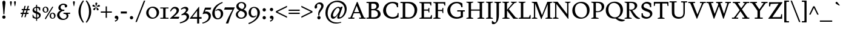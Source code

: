 SplineFontDB: 3.0
FontName: Spinelo-Italic
FullName: Spinelo Italic
FamilyName: Spinelo
Weight: Medium
Copyright: Copyright (c) 2009 Barry Schwartz\n\nPermission is hereby granted, free of charge, to any person obtaining a copy\nof this software and associated documentation files (the "Software"), to deal\nin the Software without restriction, including without limitation the rights\nto use, copy, modify, merge, publish, distribute, sublicense, and/or sell\ncopies of the Software, and to permit persons to whom the Software is\nfurnished to do so, subject to the following conditions:\n\nThe above copyright notice and this permission notice shall be included in\nall copies or substantial portions of the Software.\n\nTHE SOFTWARE IS PROVIDED "AS IS", WITHOUT WARRANTY OF ANY KIND, EXPRESS OR\nIMPLIED, INCLUDING BUT NOT LIMITED TO THE WARRANTIES OF MERCHANTABILITY,\nFITNESS FOR A PARTICULAR PURPOSE AND NONINFRINGEMENT. IN NO EVENT SHALL THE\nAUTHORS OR COPYRIGHT HOLDERS BE LIABLE FOR ANY CLAIM, DAMAGES OR OTHER\nLIABILITY, WHETHER IN AN ACTION OF CONTRACT, TORT OR OTHERWISE, ARISING FROM,\nOUT OF OR IN CONNECTION WITH THE SOFTWARE OR THE USE OR OTHER DEALINGS IN\nTHE SOFTWARE.\n
Version: 001.000
ItalicAngle: -6
UnderlinePosition: -204
UnderlineWidth: 102
Ascent: 1536
Descent: 512
LayerCount: 3
Layer: 0 0 "Back"  1
Layer: 1 0 "Fore"  0
Layer: 2 0 "backup"  1
NeedsXUIDChange: 1
XUID: [1021 658 797806517 16667957]
FSType: 0
OS2Version: 3
OS2_WeightWidthSlopeOnly: 0
OS2_UseTypoMetrics: 1
CreationTime: 1200988961
ModificationTime: 1248766437
PfmFamily: 17
TTFWeight: 400
TTFWidth: 5
LineGap: 184
VLineGap: 0
Panose: 2 0 5 3 0 0 0 0 0 0
OS2TypoAscent: 0
OS2TypoAOffset: 1
OS2TypoDescent: 0
OS2TypoDOffset: 1
OS2TypoLinegap: 184
OS2WinAscent: 0
OS2WinAOffset: 1
OS2WinDescent: 0
OS2WinDOffset: 1
HheadAscent: 0
HheadAOffset: 1
HheadDescent: 0
HheadDOffset: 1
OS2SubXSize: 1331
OS2SubYSize: 1434
OS2SubXOff: 0
OS2SubYOff: 287
OS2SupXSize: 1331
OS2SupYSize: 1434
OS2SupXOff: 0
OS2SupYOff: 983
OS2StrikeYSize: 100
OS2StrikeYPos: 528
OS2Vendor: 'PfEd'
OS2CodePages: 00000193.00000000
OS2UnicodeRanges: a000006f.00000042.00000000.00000000
DEI: 91125
LangName: 1033 
Encoding: UnicodeBmp
UnicodeInterp: none
NameList: Adobe Glyph List
DisplaySize: -72
AntiAlias: 1
FitToEm: 1
WinInfo: 88 8 7
BeginPrivate: 1
BlueFuzz 1 0
EndPrivate
Grid
2134 -455 m 1
 -716 -455 l 1
-629 1425 m 25
 1943 1425 l 25
-720 940 m 1
 2005 940 l 1
-629 970 m 25
 1943 970 l 25
EndSplineSet
BeginChars: 65537 190

StartChar: .notdef
Encoding: 65536 -1 0
Width: 1024
Flags: HMW
HStem: 0 102<205 819 205 922> 922 102<205 819 205 205>
VStem: 102 102<102 102 102 922> 819 102<102 922 922 922>
LayerCount: 3
Fore
SplineSet
102 0 m 1
 102 1024 l 1
 922 1024 l 1
 922 0 l 1
 102 0 l 1
205 102 m 1
 819 102 l 1
 819 922 l 1
 205 922 l 1
 205 102 l 1
EndSplineSet
Validated: 1
EndChar

StartChar: space
Encoding: 32 32 1
Width: 512
GlyphClass: 2
Flags: W
LayerCount: 3
EndChar

StartChar: exclam
Encoding: 33 33 2
Width: 614
GlyphClass: 2
Flags: HMW
HStem: -45 279<293 367 291 369> 1423 41G<330 332 332 359>
VStem: 190 279<57 131>
LayerCount: 3
Fore
SplineSet
190 94 m 0
 190 168 252 233 330 233 c 0
 404 233 469 172 469 94 c 0
 469 20 408 -45 330 -45 c 0
 256 -45 190 16 190 94 c 0
199 1311 m 0
 199 1442 295 1464 330 1464 c 2
 332 1464 l 2
 387 1464 461 1422 461 1311 c 0
 461 1213 418 1020 371 334 c 1
 289 334 l 1
 254 946 199 1237 199 1311 c 0
EndSplineSet
Validated: 1
EndChar

StartChar: quotedbl
Encoding: 34 34 3
Width: 958
GlyphClass: 2
Flags: HMW
VStem: 229 156<1406 1445 1406 1447> 573 156<1406 1445 1406 1447>
LayerCount: 3
Fore
SplineSet
229 1421 m 0
 229 1472 276 1487 307 1487 c 2
 309 1487 l 2
 348 1487 385 1466 385 1423 c 0
 385 1388 357 1204 322 1061 c 1
 293 1061 l 1
 256 1198 229 1370 229 1421 c 0
573 1421 m 0
 573 1472 620 1487 651 1487 c 2
 653 1487 l 2
 692 1487 729 1466 729 1423 c 0
 729 1388 701 1204 666 1061 c 1
 637 1061 l 1
 600 1198 573 1370 573 1421 c 0
EndSplineSet
Validated: 1
EndChar

StartChar: numbersign
Encoding: 35 35 4
Width: 1064
GlyphClass: 2
Flags: HMW
HStem: 397 106<152 283 152 314 152 384 414 554 686 821> 727 106<246 377 246 407 509 647 246 479 780 915>
LayerCount: 3
Fore
SplineSet
152 397 m 1
 152 504 l 1
 314 504 l 1
 377 727 l 1
 246 727 l 1
 246 834 l 1
 407 834 l 1
 481 1098 l 1
 586 1098 l 1
 509 834 l 1
 677 834 l 1
 752 1098 l 1
 856 1098 l 1
 780 834 l 1
 915 834 l 1
 915 727 l 1
 750 727 l 1
 686 504 l 1
 821 504 l 1
 821 397 l 1
 655 397 l 1
 575 119 l 1
 475 119 l 1
 554 397 l 1
 384 397 l 1
 303 119 l 1
 205 119 l 1
 283 397 l 1
 152 397 l 1
414 504 m 1
 584 504 l 1
 647 727 l 1
 479 727 l 1
 414 504 l 1
EndSplineSet
Validated: 1
EndChar

StartChar: dollar
Encoding: 36 36 5
Width: 872
GlyphClass: 2
Flags: HMW
HStem: -43 96<387 387 387 473> 883 96<387 387 387 473>
VStem: 86 135<688 753> 90 55<55 293 293 293> 387 86<-217 -43 -217 -43 53 362 578 883 981 1135> 635 143<177 244> 659 74<653 903>
LayerCount: 3
Fore
SplineSet
86 670 m 0
 86 836 240 942 387 979 c 1
 387 1135 l 1
 473 1135 l 1
 473 981 l 1
 577 979 676 936 733 903 c 1
 733 653 l 1
 659 653 l 1xea
 645 725 633 863 473 883 c 1
 473 551 l 1
 629 498 778 424 778 266 c 0
 778 84 645 -20 473 -43 c 1
 473 -217 l 1
 387 -217 l 1
 387 -43 l 1
 260 -37 160 4 90 55 c 1
 90 293 l 1
 145 293 l 1xdc
 159 240 176 76 387 53 c 1
 387 389 l 1
 264 442 86 492 86 670 c 0
221 737 m 0xe8
 221 639 330 603 387 578 c 1
 387 883 l 1
 285 869 221 809 221 737 c 0xe8
473 53 m 1
 594 67 635 143 635 211 c 0xcc
 635 277 588 317 473 362 c 1
 473 53 l 1
EndSplineSet
Validated: 1
EndChar

StartChar: percent
Encoding: 37 37 6
Width: 1224
GlyphClass: 2
Flags: HMW
HStem: -61 43G<326 326> -29 63<889 953 889 971> 420 70<871 941> 481 63<293 357 293 375> 930 70<319 322 319 345>
VStem: 61 119<671 805> 442 125<667 764> 657 119<161 236 236 238 161 295> 1038 125<199 203 203 233 233 236 157 254>
LayerCount: 3
Fore
SplineSet
61 731 m 0
 61 878 180 999 319 999 c 2
 322 999 l 1
 455 997 567 884 567 743 c 0
 567 589 442 481 307 481 c 0
 160 481 61 602 61 731 c 0
180 745 m 0x1f80
 180 595 265 545 322 545 c 0
 394 545 442 615 442 713 c 0
 442 815 391 930 299 930 c 0
 252 930 180 886 180 745 c 0x1f80
254 -16 m 1
 895 1010 l 1
 967 965 l 1
 326 -61 l 1x8f80
 254 -16 l 1
657 221 m 0
 657 368 776 489 915 489 c 0
 1050 489 1161 375 1163 236 c 1
 1163 233 l 2
 1163 79 1038 -29 903 -29 c 0
 756 -29 657 92 657 221 c 0
776 236 m 2
 776 86 861 35 918 35 c 0
 990 35 1038 105 1038 199 c 2
 1038 203 l 2
 1038 305 987 420 895 420 c 0x6f80
 848 420 776 379 776 238 c 2
 776 236 l 2
EndSplineSet
Validated: 1
EndChar

StartChar: ampersand
Encoding: 38 38 7
Width: 1198
GlyphClass: 2
Flags: HMW
HStem: -104 100<525 686> 414 100<610 645 590 1174 975 975 975 1153> 662 100<616 641 641 647> 1155 102<528 582 582 584>
VStem: 59 205<248 388> 170 186<929 997> 723 195<1032 1080> 866 152<227 229 229 271>
LayerCount: 3
Fore
SplineSet
59 305 m 0xf9
 59 471 176 629 356 682 c 1
 356 686 l 1
 250 704 170 798 170 911 c 0
 170 1083 353 1257 584 1257 c 0
 742 1257 918 1186 918 1063 c 0
 918 1000 865 946 793 946 c 0
 783 946 711 952 711 985 c 0
 711 997 723 1016 723 1049 c 0
 723 1112 668 1155 584 1155 c 2
 582 1155 l 2
 476 1155 356 1085 356 958 c 0xf6
 356 899 387 807 496 774 c 0
 535 762 575 762 616 762 c 2
 674 762 l 2
 680 762 682 758 682 754 c 0
 682 752 670 672 662 666 c 0
 658 662 653 662 647 662 c 2
 641 662 l 2
 412 662 264 504 264 338 c 0
 264 158 432 -4 618 -4 c 0
 761 -4 866 98 866 227 c 2
 866 229 l 2xf9
 866 295.57578125 836.83125 414 645 414 c 2
 590 414 l 1
 610 514 l 1
 1174 514 l 1
 1153 414 l 1
 975 414 l 1
 973 410 l 1
 1004 363 1018 309 1018 254 c 0
 1018 51 819 -104 553 -104 c 0
 229 -104 59 110 59 305 c 0xf9
EndSplineSet
Validated: 1
EndChar

StartChar: quotesingle
Encoding: 39 39 8
Width: 614
GlyphClass: 2
Flags: HMW
VStem: 229 156<1406 1445 1406 1447>
LayerCount: 3
Fore
SplineSet
229 1421 m 0
 229 1472 276 1487 307 1487 c 2
 309 1487 l 2
 348 1487 385 1466 385 1423 c 0
 385 1388 357 1204 322 1061 c 1
 293 1061 l 1
 256 1198 229 1370 229 1421 c 0
EndSplineSet
Validated: 1
EndChar

StartChar: parenleft
Encoding: 40 40 9
Width: 614
GlyphClass: 2
Flags: HMW
VStem: 76 186<462 751 462 796>
LayerCount: 3
Fore
SplineSet
76 606 m 0
 76 985 258 1323 457 1554 c 1
 537 1493 l 1
 324 1217 262 895 262 606 c 0
 262 317 324 -5 537 -281 c 1
 457 -342 l 1
 254 -106 76 233 76 606 c 0
EndSplineSet
Validated: 1
EndChar

StartChar: parenright
Encoding: 41 41 10
Width: 614
GlyphClass: 2
Flags: HMW
VStem: 352 186<462 751>
LayerCount: 3
Fore
SplineSet
78 -281 m 1
 291 -5 352 317 352 606 c 0
 352 895 291 1217 78 1493 c 1
 158 1554 l 1
 361 1318 539 979 539 606 c 0
 539 227 357 -111 158 -342 c 1
 78 -281 l 1
EndSplineSet
Validated: 1
EndChar

StartChar: asterisk
Encoding: 42 42 11
Width: 684
GlyphClass: 2
Flags: HMW
HStem: 743 250<159 312> 995 164<581 602 566 608> 1032 166<109 109> 1051 43G<332 348>
VStem: 274 164<1265 1294>
LayerCount: 3
Fore
SplineSet
25 1108 m 0
 25 1149 55 1198 102 1198 c 0
 141 1198 152 1182 293 1055 c 0
 295 1053 305 1046 305 1036 c 0
 305 1020 289 1020 281 1020 c 2
 109 1032 l 1xa8
 99 1034 25 1034 25 1108 c 0
92 829 m 0
 92 870 127 891 141 897 c 1
 295 989 299 993 307 993 c 0
 317 993 324 985 324 977 c 0
 324 971 324 973 254 805 c 0
 242 774 225 743 182 743 c 0
 135 743 92 788 92 829 c 0
274 1272 m 0
 274 1317 311 1346 354 1346 c 0x98
 401 1346 438 1317 438 1274 c 0
 438 1256 432 1239 428 1229 c 0
 354 1057 356 1051 340 1051 c 0
 324 1051 322 1069 322 1071 c 0
 283 1231 274 1252 274 1272 c 0
352 979 m 0
 352 987 359 995 369 995 c 0xc8
 375 995 381 991 387 987 c 0
 541 854 555 852 555 811 c 0
 555 762 506 727 465 727 c 0
 408 727 395 781 393 797 c 1
 354 969 l 2
 354 971 352 975 352 979 c 0
369 1030 m 0
 369 1042 383 1049 408 1065 c 0
 512 1128 551 1159 582 1159 c 0
 623 1159 659 1122 659 1069 c 0
 659 1026 631 995 586 995 c 0
 576 995 563 997 561 997 c 2
 391 1014 l 2
 381 1014 369 1018 369 1030 c 0
EndSplineSet
Validated: 1
EndChar

StartChar: plus
Encoding: 43 43 12
Width: 1064
GlyphClass: 2
Flags: HMW
HStem: 532 106<66 479 66 479 586 1001>
VStem: 479 106<102 532 102 532 639 1065>
LayerCount: 3
Fore
SplineSet
66 532 m 1
 66 639 l 1
 479 639 l 1
 479 1065 l 1
 586 1065 l 1
 586 639 l 1
 1001 639 l 1
 1001 532 l 1
 586 532 l 1
 586 102 l 1
 479 102 l 1
 479 532 l 1
 66 532 l 1
EndSplineSet
Validated: 1
EndChar

StartChar: comma
Encoding: 44 44 13
Width: 614
GlyphClass: 2
Flags: HMW
HStem: -20 260<274 314>
VStem: 168 313<20 139> 344 137<-69 51>
LayerCount: 3
Fore
SplineSet
168 100 m 0
 168 178 235 240 313 240 c 0
 403 240 481 162 481 53 c 2
 481 51 l 2xc0
 481 -10 456 -91 403 -150 c 0
 346 -213 252 -252 211 -266 c 1
 172 -182 l 1
 272 -139 344 -107 344 -31 c 0
 344 -21 344 -22 340 -18 c 1
 330 -20 319 -20 309 -20 c 0xa0
 225 -20 168 26 168 100 c 0
EndSplineSet
Validated: 1
EndChar

StartChar: hyphen
Encoding: 45 45 14
Width: 647
GlyphClass: 2
Flags: HMW
HStem: 442 172<68 580 68 580>
VStem: 68 512<442 614 442 614>
LayerCount: 3
Fore
SplineSet
68 442 m 1
 68 614 l 1
 580 614 l 1
 580 442 l 1
 68 442 l 1
EndSplineSet
Validated: 1
EndChar

StartChar: period
Encoding: 46 46 15
Width: 614
GlyphClass: 2
Flags: HMW
HStem: -53 281<270 345>
VStem: 168 281<47 126>
LayerCount: 3
Fore
SplineSet
168 86 m 0
 168 166 233 227 307 227 c 0
 383 227 449 166 449 86 c 0
 449 8 383 -53 307 -53 c 0
 233 -53 168 8 168 86 c 0
EndSplineSet
Validated: 1
EndChar

StartChar: slash
Encoding: 47 47 16
Width: 880
GlyphClass: 2
Flags: W
LayerCount: 3
Fore
SplineSet
25 -276 m 1
 739 1530 l 1
 856 1530 l 1
 141 -276 l 1
 25 -276 l 1
EndSplineSet
Validated: 1
EndChar

StartChar: zero
Encoding: 48 48 17
Width: 1214
GlyphClass: 2
Flags: HMW
HStem: -35 94<540 730 540 758> 895 100<627 631 627 666>
VStem: 61 203<374 595 374 608> 948 205<381 587>
LayerCount: 3
Fore
SplineSet
61 461 m 0
 61 756 324 995 627 995 c 2
 631 995 l 1
 930 993 1153 768 1153 510 c 0
 1153 252 928 -35 588 -35 c 0
 281 -35 61 197 61 461 c 0
264 498 m 0
 264 250 442 59 637 59 c 0
 823 59 948 232 948 449 c 0
 948 725 754 895 578 895 c 0
 381 895 264 693 264 498 c 0
EndSplineSet
Validated: 1
EndChar

StartChar: one
Encoding: 49 49 18
Width: 743
GlyphClass: 2
Flags: HMW
HStem: 0 82<25 199 199 212 541 719 25 199> 870 82<25 213 25 719 522 532 532 719>
VStem: 274 195<360 592>
LayerCount: 3
Fore
SplineSet
25 0 m 1
 25 82 l 1
 199 82 l 2
 226 82 264 82 268 133 c 1
 272 209 274 284 274 360 c 2
 274 592 l 2
 274 643 272 832 264 850 c 1
 254 868 229 870 213 870 c 2
 25 870 l 1
 25 952 l 1
 719 952 l 1
 719 870 l 1
 532 870 l 2
 512 870 477 870 475 827 c 0
 471 749 469 670 469 592 c 2
 469 293 l 2
 469 103 473 82 541 82 c 2
 719 82 l 1
 719 0 l 1
 25 0 l 1
EndSplineSet
Validated: 1
EndChar

StartChar: two
Encoding: 50 50 19
Width: 940
GlyphClass: 2
Flags: HMW
HStem: 0 166<391 788> 864 137<498 500 500 505>
VStem: 631 205<610 719 719 721 610 728>
LayerCount: 3
Fore
SplineSet
66 12 m 0
 66 22 71 23 231 168 c 0
 459 376 631 512 631 678 c 0
 631 778 557 864 453 864 c 0
 326 864 239 747 147 610 c 1
 82 645 l 1
 225.33747406 962.835268568 374.149765915 1001 498 1001 c 2
 500 1001 l 2
 684 1001 836 891 836 721 c 2
 836 719 l 2
 836 502 551 280 389 174 c 1
 391 166 l 1
 860 166 l 2
 864 166 868 164 868 160 c 0
 868 154 809 14 807 10 c 0
 801 0 794 0 788 0 c 2
 84 0 l 2
 74 0 66 2 66 12 c 0
EndSplineSet
Validated: 1
EndChar

StartChar: three
Encoding: 51 51 20
Width: 833
GlyphClass: 2
Flags: HMW
HStem: -385 86<-20 -2> 297 70<109 141> 856 137<318 461>
VStem: 506 201<735 763> 563 209<111 201>
LayerCount: 3
Fore
SplineSet
-20 -299 m 1
 254 -244 563 -78 563 145 c 0xe8
 563 256 485 338 358 338 c 0
 315 338 247 328 141 297 c 1
 109 367 l 1
 265 435 506 590 506 737 c 0
 506 788 473 856 371 856 c 0
 267 856 166 793 113 754 c 1
 66 819 l 1
 209 960 375 993 459 993 c 2
 461 993 l 2xf0
 604 993 707 912 707 795 c 0xf0
 707 676 594 578 481 498 c 1
 483 492 l 1
 487 492 l 2
 626 492 772 379 772 195 c 0
 772 -37 524.945619657 -291.820591646 -2 -385 c 1
 -20 -299 l 1
EndSplineSet
Validated: 1
EndChar

StartChar: four
Encoding: 52 52 21
Width: 1060
GlyphClass: 2
Flags: HMW
HStem: 0 141<219 629 219 631 803 1004> 967 41G<786 792>
VStem: 629 174<141 662 662 662>
LayerCount: 3
Fore
SplineSet
4 12 m 0
 4 18 8 25 10 27 c 0
 778.961867336 1007.77773419 774.232302508 1008 788 1008 c 0
 794 1008 803 1005 803 989 c 2
 803 141 l 1
 1004 141 l 1
 1004 0 l 1
 801 0 l 1
 801 -403 l 1
 631 -403 l 1
 631 0 l 1
 23 0 l 2
 13 0 4 2 4 12 c 0
217 145 m 1
 219 141 l 1
 629 141 l 1
 629 662 l 1
 625 664 l 1
 217 145 l 1
EndSplineSet
Validated: 1
EndChar

StartChar: five
Encoding: 53 53 22
Width: 778
GlyphClass: 2
Flags: HMW
HStem: -418 84<-10 6> 422 180<326 328 328 347> 778 174<276 670 276 276>
VStem: 524 188<116 231 231 233 67 241>
LayerCount: 3
Fore
SplineSet
-10 -334 m 1
 247.338338213 -291.566550614 524 -95.3199032792 524 168 c 0
 524 313 428 422 266 422 c 0
 153 422 39 375 33 375 c 0
 25 375 20 381 20 391 c 0
 20 403 31 422 41 453 c 1
 223 951 219 952 233 952 c 2
 729 952 l 2
 739 952 748 950 748 942 c 0
 748 928 719 874 686 788 c 0
 682 780 678 778 670 778 c 2
 276 778 l 1
 209 594 l 1
 211 590 l 1
 248 598 287 602 326 602 c 2
 328 602 l 2
 557 602 713 454 713 233 c 2
 713 231 l 2
 713 -99 401 -340 6 -418 c 1
 -10 -334 l 1
EndSplineSet
Validated: 1
EndChar

StartChar: six
Encoding: 54 54 23
Width: 1046
GlyphClass: 2
Flags: HMW
HStem: -61 90<460 590 460 636> 719 117<577 579> 1380 41G<915 915>
VStem: 61 209<382 590> 786 199<278 432 432 434 278 531>
LayerCount: 3
Fore
SplineSet
61 449 m 0
 61 732 215 970 381 1118 c 0
 531 1251 729 1351 915 1421 c 1
 948 1339 l 1
 721 1247 270 1002 270 494 c 0
 270 228 379 29 541 29 c 0
 639 29 786 118 786 401 c 0
 786 661 626 719 530 719 c 0
 469 719 407 696 360 655 c 1
 326 696 l 1
 400 770 514 836 639 836 c 0
 809 836 985 706 985 434 c 2
 985 432 l 2
 985 123 754 -61 518 -61 c 0
 283.0046875 -61 61 122.76015625 61 449 c 0
EndSplineSet
Validated: 1
EndChar

StartChar: seven
Encoding: 55 55 24
Width: 958
GlyphClass: 2
Flags: HMW
HStem: 758 195<43 930 121 750>
LayerCount: 3
Fore
SplineSet
37 766 m 0
 37 768 107 944 111 948 c 0
 113 950 117 952 121 952 c 2
 930 952 l 2
 936 952 942 950 942 942 c 0
 942 911 651 451 403 -389 c 0
 399 -403 391 -408 375 -408 c 2
 209 -408 l 2
 199 -408 190 -405 190 -395 c 0
 190 -393 390 140 752 754 c 1
 750 758 l 1
 47 758 l 2
 39 758 37 762 37 766 c 0
EndSplineSet
Validated: 1
EndChar

StartChar: eight
Encoding: 56 56 25
Width: 1056
GlyphClass: 2
Flags: HMW
HStem: -45 88<441 599 441 669> 633 150<449 614> 1288 86<458 591>
VStem: 61 168<244 406> 98 188<966 1094> 782 152<994 1108> 813 182<270 401>
LayerCount: 3
Fore
SplineSet
61 313 m 0xf2
 61 497 217 619 344 672 c 1
 344 678 l 1
 180 739 98 881 98 1006 c 0xe8
 98 1182 258 1374 539 1374 c 0
 762 1374 934 1247 934 1057 c 0xec
 934 932 846 811 711 741 c 1
 711 737 l 1
 928 671 995 512 995 379 c 0
 995 162 830 -45 508 -45 c 0
 248 -45 61 110 61 313 c 0xf2
229 322 m 0xf2
 229 166 364 43 518 43 c 0
 680 43 813 176 813 330 c 0
 813 473 701 543 584 592 c 0
 537 612 473 633 461 633 c 0
 436 633 229 510 229 322 c 0xf2
287 1065 m 0
 287 866 582 782 602 782 c 0
 627 782 782 890 782 1042 c 0xec
 782 1173 657 1288 524 1288 c 0
 391 1288 287 1180 287 1065 c 0
EndSplineSet
Validated: 1
EndChar

StartChar: nine
Encoding: 57 57 26
Width: 1079
GlyphClass: 2
Flags: HMW
HStem: -438 43G<80 80> 104 113<466 473> 907 82<461 510 510 512>
VStem: 61 201<399 654> 807 211<412 639>
LayerCount: 3
Fore
SplineSet
47 -346 m 1
 336 -254 558 -90 664 45 c 1
 770 182 807 340 807 483 c 0
 807 794 631 907 512 907 c 2
 510 907 l 2
 412 907 262 838 262 535 c 0
 262 265 416 217 516 217 c 0
 594 217 639 246 684 291 c 1
 719 260 l 1
 647 119 503 104 442 104 c 0
 213 104 61 277 61 506 c 0
 61 803 276 989 530 989 c 0
 784 989 1018 809 1018 508 c 0
 1018 76 555 -280 80 -438 c 1
 47 -346 l 1
EndSplineSet
Validated: 1
EndChar

StartChar: colon
Encoding: 58 58 27
Width: 614
GlyphClass: 2
Flags: HMW
HStem: -53 281<270 345> 608 281<268 345>
VStem: 168 281<47 126 711 785>
LayerCount: 3
Fore
SplineSet
168 86 m 0
 168 166 233 227 307 227 c 0
 383 227 449 166 449 86 c 0
 449 8 383 -53 307 -53 c 0
 233 -53 168 8 168 86 c 0
168 748 m 0
 168 824 229 889 307 889 c 0
 383 889 449 828 449 748 c 0
 449 670 383 608 307 608 c 0
 229 608 168 674 168 748 c 0
EndSplineSet
Validated: 1
EndChar

StartChar: semicolon
Encoding: 59 59 28
Width: 614
GlyphClass: 2
Flags: HMW
HStem: -20 260<274 314> 608 281<268 345>
VStem: 168 281<711 785> 168 313<20 139> 344 137<-69 51>
LayerCount: 3
Fore
SplineSet
168 100 m 0
 168 178 235 240 313 240 c 0
 403 240 481 162 481 53 c 2
 481 51 l 2xd0
 481 -10 456 -91 403 -150 c 0
 346 -213 252 -252 211 -266 c 1
 172 -182 l 1
 272 -139 344 -107 344 -31 c 0xc8
 344 -21 344 -22 340 -18 c 1
 330 -20 319 -20 309 -20 c 0
 225 -20 168 26 168 100 c 0
168 748 m 0xe0
 168 824 229 889 307 889 c 0
 383 889 449 828 449 748 c 0
 449 670 383 608 307 608 c 0
 229 608 168 674 168 748 c 0xe0
EndSplineSet
Validated: 1
EndChar

StartChar: less
Encoding: 60 60 29
Width: 1064
GlyphClass: 2
Flags: W
LayerCount: 3
Fore
SplineSet
66 535 m 1
 66 639 l 1
 1001 1098 l 1
 1001 979 l 1
 213 596 l 1
 213 578 l 1
 1001 195 l 1
 1001 76 l 1
 66 535 l 1
EndSplineSet
Validated: 1
EndChar

StartChar: equal
Encoding: 61 61 30
Width: 1064
GlyphClass: 2
Flags: HMW
HStem: 387 106<66 1001 66 1001> 682 106<66 1001 66 1001>
LayerCount: 3
Fore
SplineSet
66 387 m 1
 66 494 l 1
 1001 494 l 1
 1001 387 l 1
 66 387 l 1
66 682 m 1
 66 788 l 1
 1001 788 l 1
 1001 682 l 1
 66 682 l 1
EndSplineSet
Validated: 1
EndChar

StartChar: greater
Encoding: 62 62 31
Width: 1064
GlyphClass: 2
Flags: W
LayerCount: 3
Fore
SplineSet
66 76 m 1
 66 195 l 1
 854 578 l 1
 854 596 l 1
 66 979 l 1
 66 1098 l 1
 1001 639 l 1
 1001 535 l 1
 66 76 l 1
EndSplineSet
Validated: 1
EndChar

StartChar: question
Encoding: 63 63 32
Width: 921
GlyphClass: 2
Flags: HMW
HStem: -53 281<438 512> 1251 129<424 465 465 467>
VStem: 104 205<943 1146> 336 279<47 126> 414 98 668 199<1002 1115>
LayerCount: 3
Fore
SplineSet
104 977 m 0
 104 1139 293 1380 555 1380 c 0
 745 1380 866 1250 866 1090 c 0
 866 916 731 761 647 655 c 0
 569 557 512 467 512 301 c 2
 512 293 l 2
 512 260 493 258 473 258 c 2
 461 258 l 2xec
 429.6359375 258 414 261.5390625 414 420 c 0
 414 725 668 862 668 1057 c 0
 668 1174 571 1251 467 1251 c 2
 465 1251 l 2
 369 1251 309 1180 309 1112 c 0
 309 1077 324 1045 324 1008 c 0
 324 928 262 858 201 858 c 0
 144 858 104 909 104 977 c 0
336 86 m 0xf4
 336 166 401 227 475 227 c 0
 549 227 614 166 614 86 c 0
 614 8 549 -53 475 -53 c 0
 401 -53 336 8 336 86 c 0xf4
EndSplineSet
Validated: 1
EndChar

StartChar: at
Encoding: 64 64 33
Width: 1996
GlyphClass: 2
Flags: HMW
HStem: -442 96<812 1079> -27 127<1185 1351> -27 160<712 896> 895 94<1186 1195> 922 41G<1397 1559 1559 1559> 1372 125<1057 1063 1057 1057>
VStem: 100 186<217 548 217 780> 555 184<211 319> 1098 176<35 179> 1729 168<739 741 741 791 791 793 660 933>
LayerCount: 3
Fore
SplineSet
100 465 m 0
 100 1096 595 1497 1130 1497 c 0
 1564 1497 1896 1215 1896 793 c 2
 1896 791 l 2
 1896 342.855556224 1542.64450217 -27 1219 -27 c 0
 1151 -27 1098 -6 1098 76 c 0
 1098 127 1108 156 1167 332 c 1
 1163 334 l 1xcfc0
 1155.36083356 319.358264325 957.806690188 -27 752 -27 c 0
 672 -27 555 31 555 207 c 0
 555 432 754 818 1069 958 c 0
 1128 984 1173 989 1198 989 c 0xb7c0
 1280 989 1341 946 1366 883 c 1
 1368 883 l 1
 1397 963 l 1
 1559 963 l 1
 1326 322 1274 203 1274 156 c 0
 1274 129 1296 100 1327 100 c 0
 1470.87932811 100 1729 385.255444687 1729 739 c 2
 1729 741 l 2
 1729 1124 1428 1372 1063 1372 c 2
 1057 1372 l 1
 893 1370 727 1312 602 1206 c 1
 377 1011 287 666 287 430 c 0
 287 4 553 -346 1071 -346 c 0
 1143 -346 1251 -340 1425 -299 c 1
 1442 -358 l 1
 1336 -395 1169 -442 989 -442 c 0
 502 -442 100 -84 100 465 c 0
739 258 m 0
 739 164 805 133 848 133 c 0
 944 133 1024 233 1085 317 c 0
 1116 360 1294 596 1296 729 c 1
 1296 731 l 2
 1296 817 1235 895 1155 895 c 0
 973 895 739 459 739 258 c 0
EndSplineSet
Validated: 1
EndChar

StartChar: A
Encoding: 65 65 34
Width: 1536
GlyphClass: 2
Flags: HMW
HStem: 0 94<39 156 156 181 410 549 39 156 956 1079 1079 1086 1430 1497> 469 98<545 948 545 997 502 948> 1395 41G<788 803 803 806>
LayerCount: 3
Fore
SplineSet
39 0 m 1
 39 94 l 1
 156 94 l 2
 207 94 221 107 283 258 c 0
 756 1413 758 1421 762 1425 c 0
 768 1433 774 1436 788 1436 c 2
 803 1436 l 2
 809 1436 821 1433 825 1419 c 1
 1366 88 1348 112 1389 98 c 1
 1430 94 l 1
 1497 94 l 1
 1497 0 l 1
 956 0 l 1
 956 94 l 1
 1079 94 l 2
 1093 94 1126 94 1126 123 c 0
 1126 156 1079 264 997 469 c 1
 502 469 l 1
 373 145 373 142 373 119 c 0
 373 99 387 94 410 94 c 2
 549 94 l 1
 549 0 l 1
 39 0 l 1
539 575 m 1
 545 567 l 1
 948 567 l 1
 954 573 l 1
 752 1096 l 1
 743 1096 l 1
 539 575 l 1
EndSplineSet
Validated: 1
EndChar

StartChar: B
Encoding: 66 66 35
Width: 1318
GlyphClass: 2
Flags: HMW
HStem: 0 94<39 176 176 197 39 358 39 176> 0 121 723 100<479 492 492 569 569 608 469 614> 1298 113 1317 94<39 180 39 328>
VStem: 233 209<360 682> 879 213<1043 1092> 1006 227<389 473 317 484>
LayerCount: 3
Fore
SplineSet
39 0 m 1
 39 94 l 1
 176 94 l 2
 230.513671875 94 233 109.7046875 233 360 c 2
 233 1024 l 2
 233 1301.37077146 240.668802653 1317 180 1317 c 2
 39 1317 l 1
 39 1411 l 1
 328 1411 l 2
 445 1411 561 1417 678 1417 c 2
 686 1417 l 2
 850 1417 948 1385 1016 1311 c 1
 1071 1254 1092 1178 1092 1106 c 2
 1092 1104 l 2xae
 1092 983 1037 881 881 805 c 1
 881 799 l 1
 1112 740 1233 555 1233 391 c 0
 1233 244 1133 81 918 20 c 1
 893 14 818 -8 666 -8 c 0
 564 -8 460 0 358 0 c 2
 39 0 l 1
442 170 m 2
 442 137 446 121 479 121 c 2
 537 121 l 2
 773 121 922 135 985 299 c 1
 997 334 1006 371 1006 408 c 0x65
 1006 562 889 684 754 713 c 0
 709 723 661 723 614 723 c 2
 492 723 l 2
 467 723 442 721 442 682 c 2
 442 170 l 2
444 856 m 2
 444 836 449 823 469 823 c 2
 569 823 l 2
 647 823 791 829 852 950 c 0
 870 985 879 1024 879 1063 c 0
 879 1120 856 1271 668 1294 c 0
 637 1298 606 1298 575 1298 c 2
 500 1298 l 2x36
 463 1298 444 1288 444 1245 c 2
 444 856 l 2
EndSplineSet
Validated: 33
EndChar

StartChar: C
Encoding: 67 67 36
Width: 1560
GlyphClass: 2
Flags: HMW
HStem: -45 139<763 978> 995 43G<1276 1376 1276 1276> 1327 119<794 992 665 993>
VStem: 109 250<544 878> 1276 100<995 1331> 1339 78<92 465>
LayerCount: 3
Fore
SplineSet
109 680 m 0
 109 1075 417 1446 911 1446 c 0
 1073 1446 1233 1405 1376 1331 c 1
 1376 995 l 1
 1276 995 l 1
 1266 1224 1085 1327 901 1327 c 0xf8
 686 1327 358 1161 358 731 c 0
 358 356 596 94 930 94 c 0
 1100 94 1250 166 1305 289 c 0
 1328 342 1333 418 1339 465 c 1
 1417 465 l 1
 1417 92 l 1xf4
 1237 -10 1055 -45 901 -45 c 0
 469 -45 109 244 109 680 c 0
EndSplineSet
Validated: 1
EndChar

StartChar: D
Encoding: 68 68 37
Width: 1566
GlyphClass: 2
Flags: HMW
HStem: -8 117<677 749> 0 94<39 180 180 199 39 369 39 180> 1290 121 1317 94<39 174 39 352>
VStem: 233 211<360 1024 1024 1028> 1231 227<636 743 743 745 607 828>
LayerCount: 3
Fore
SplineSet
39 0 m 1
 39 94 l 1
 180 94 l 2
 226.25228104 94 233 108.790944649 233 360 c 2
 233 1024 l 2
 233 1032 233 1270 229 1286 c 0
 221 1313 199 1317 174 1317 c 2
 39 1317 l 1
 39 1411 l 1
 352 1411 l 2x5c
 458 1411 568 1417 674 1417 c 2
 680 1417 l 2
 938 1417 1142 1368 1294 1196 c 0
 1394 1083 1458 927 1458 745 c 2
 1458 743 l 2
 1458 471 1321 206 1100 82 c 0
 973 11 821 -8 676 -8 c 0
 574 -8 471 0 369 0 c 2
 39 0 l 1
444 182 m 2
 444 164 444 141 477 135 c 0
 557 119 635 109 719 109 c 0
 869 109 1065 145 1169 385 c 0
 1210 479 1231 584 1231 688 c 0
 1231 969 1084 1169 877 1247 c 0
 766 1288 645 1290 528 1290 c 2
 494 1290 l 2
 453 1290 444 1272 444 1241 c 2xac
 444 182 l 2
EndSplineSet
Validated: 1
EndChar

StartChar: E
Encoding: 69 69 38
Width: 1183
GlyphClass: 2
Flags: HMW
HStem: 0 94<39 168 168 194 39 348 39 168> 0 133<39 481> 719 109<444 848 442 856> 936 41G<887 975 975 975> 1292 119 1317 94<39 193 39 348>
VStem: 233 209<360 719> 889 86<569 684 684 694> 1004 86<1112 1397> 1038 78<362 362>
LayerCount: 3
Fore
SplineSet
239 1308 m 1
 49 1370 l 1
 49 1425 l 1
 1062 1425 l 1
 1062 1128 l 1
 1007 1128 l 1
 922 1308 l 1
 443 1308 l 1
 443 785 l 1
 785 785 l 1
 840 937 l 1
 895 937 l 1
 895 533 l 1
 840 533 l 1
 785 685 l 1
 443 685 l 1
 443 117 l 1
 972 117 l 1
 1057 317 l 1
 1112 317 l 1
 1112 0 l 1
 49 0 l 1
 49 55 l 1
 239 117 l 1
 239 1308 l 1
EndSplineSet
Validated: 1
EndChar

StartChar: F
Encoding: 70 70 39
Width: 1151
GlyphClass: 2
Flags: HMW
HStem: 0 94<39 168 168 185 506 647 39 168> 719 109<444 848 442 856> 936 41G<887 975 975 975> 1292 119 1317 94<39 193 39 348>
VStem: 233 211<827 1024 1024 1138> 889 86<569 684 684 694> 1004 86<1112 1397>
LayerCount: 3
Fore
SplineSet
49 0 m 1
 49 55 l 1
 239 117 l 1
 239 1308 l 1
 49 1370 l 1
 49 1425 l 1
 1062 1425 l 1
 1062 1128 l 1
 1007 1128 l 1
 922 1308 l 1
 443 1308 l 1
 443 755 l 1
 785 755 l 1
 840 937 l 1
 895 937 l 1
 895 473 l 1
 840 473 l 1
 785 655 l 1
 443 655 l 1
 443 117 l 1
 663 55 l 1
 663 0 l 1
 49 0 l 1
49 55 m 1
EndSplineSet
Validated: 1
EndChar

StartChar: G
Encoding: 71 71 40
Width: 1634
GlyphClass: 2
Flags: HMW
HStem: -45 141<754 991 754 996> 573 106<946 1206 946 1583 1447 1464 1464 1583> 995 43G<1294 1395 1294 1294> 1327 119<821 942>
VStem: 109 250<558 735 735 737 558 809> 1243 184<201 469> 1294 100<995 995>
LayerCount: 3
Fore
SplineSet
109 684 m 0xfc
 109 1073.13001898 421.909326639 1446 903 1446 c 0
 1046 1446 1216 1411 1380 1313 c 1
 1395 995 l 1
 1294 995 l 1xfa
 1235 1308 981 1327 903 1327 c 0
 688 1327 360 1161 358 737 c 1
 358 735 l 2
 358 381 569 96 938 96 c 0
 1044 96 1157 121 1243 201 c 1
 1243 469 l 2
 1243 559 1241 573 1206 573 c 2
 946 573 l 1
 946 680 l 1
 1583 680 l 1
 1583 573 l 1
 1464 573 l 2
 1429 573 1427 559 1427 469 c 2
 1427 117 l 2
 1427 105 1425 100 1411 92 c 0
 1286 22 1100 -45 893 -45 c 0
 424 -45 109 293 109 684 c 0xfc
EndSplineSet
Validated: 1
EndChar

StartChar: H
Encoding: 72 72 41
Width: 1673
GlyphClass: 2
Flags: HMW
HStem: 0 94<39 162 162 188 514 639 39 162 1034 1157 1157 1184 1509 1634> 719 106<623 1049 625 1049 1049 1053 625 1130> 1317 94<39 166 39 639 482 508 508 639 1034 1161 1478 1503 1503 1634>
VStem: 233 211<360 700 838 842 842 1024> 1229 211<360 705 705 711 844 1024>
LayerCount: 3
Fore
SplineSet
268 1308 m 1
 78 1370 l 1
 78 1425 l 1
 662 1425 l 1
 662 1370 l 1
 472 1308 l 1
 472 785 l 1
 1203 785 l 1
 1203 1308 l 1
 1013 1370 l 1
 1013 1425 l 1
 1597 1425 l 1
 1597 1370 l 1
 1407 1308 l 1
 1407 117 l 1
 1597 55 l 1
 1597 0 l 1
 1013 0 l 1
 1013 55 l 1
 1203 117 l 1
 1203 685 l 1
 472 685 l 1
 472 117 l 1
 662 55 l 1
 662 0 l 1
 78 0 l 1
 78 55 l 1
 268 117 l 1
 268 1308 l 1
EndSplineSet
Validated: 1
EndChar

StartChar: I
Encoding: 73 73 42
Width: 677
GlyphClass: 2
Flags: HMW
HStem: 0 94<39 162 162 188 514 639 39 162> 1317 94<39 170 39 639 482 508 508 639>
VStem: 233 211<360 1024>
LayerCount: 3
Fore
SplineSet
238 1308 m 1
 48 1370 l 1
 48 1425 l 1
 632 1425 l 1
 632 1370 l 1
 442 1308 l 1
 442 117 l 1
 632 55 l 1
 632 0 l 1
 48 0 l 1
 48 55 l 1
 238 117 l 1
 238 1308 l 1
EndSplineSet
Validated: 1
EndChar

StartChar: J
Encoding: 74 74 43
Width: 697
GlyphClass: 2
Flags: W
HStem: -472 146<-62.5 153.731> 1370 55<81 124.933 621.067 665>
VStem: 271 204<-38.8576 1308>
LayerCount: 3
Fore
SplineSet
271 1308 m 1
 81 1370 l 1
 81 1425 l 1
 665 1425 l 1
 665 1370 l 1
 475 1308 l 1
 475 337 l 2
 475 -302 178 -472 -20 -472 c 0
 -105 -472 -127 -405 -127 -329 c 0
 -127 -281 -118 -230 -111 -190 c 1
 -75 -190 l 1
 -11 -248 68 -326 135 -326 c 0
 212 -326 271 -222 271 137 c 2
 271 1308 l 1
EndSplineSet
Validated: 1
EndChar

StartChar: K
Encoding: 75 75 44
Width: 1386
GlyphClass: 2
Flags: HMW
HStem: 0 94<39 162 162 188 512 618 39 162 809 956 956 962 1386 1483> 1317 94<39 170 39 639 482 508 508 639 858 981 1314 1374 1374 1413>
VStem: 233 209<360 668>
LayerCount: 3
Fore
SplineSet
238 1308 m 1
 48 1370 l 1
 48 1425 l 1
 612 1425 l 1
 612 1370 l 1
 442 1308 l 1
 442 753 l 1
 918 1308 l 1
 768 1370 l 1
 768 1425 l 1
 1262 1425 l 1
 1262 1370 l 1
 1062 1308 l 1
 596 804 l 1
 1167 117 l 1
 1362 55 l 1
 1362 0 l 1
 978 0 l 1
 442 698 l 1
 442 117 l 1
 652 55 l 1
 652 0 l 1
 48 0 l 1
 48 55 l 1
 238 117 l 1
 238 1308 l 1
EndSplineSet
Validated: 1
EndChar

StartChar: L
Encoding: 76 76 45
Width: 1135
GlyphClass: 2
Flags: HMW
HStem: 0 94<39 168 168 194 39 352 39 168> 0 123 1317 94<43 193 43 635 466 483 483 635>
VStem: 233 211<360 1024> 1026 86<346 346>
LayerCount: 3
Fore
SplineSet
229 1308 m 1
 39 1370 l 1
 39 1425 l 1
 623 1425 l 1
 623 1370 l 1
 433 1308 l 1
 433 117 l 1
 912 117 l 1
 997 317 l 5
 1052 317 l 5
 1052 0 l 1
 39 0 l 1
 39 55 l 1
 229 117 l 1
 229 1308 l 1
EndSplineSet
Validated: 1
EndChar

StartChar: M
Encoding: 77 77 46
Width: 1781
GlyphClass: 2
Flags: W
HStem: 0 55<1178 1221.93 1718.07 1762> 1370 55<1718.07 1762>
VStem: 203 109<117 1278> 1368 204<117 1214>
LayerCount: 3
Fore
SplineSet
203 1308 m 1
 23 1370 l 1
 23 1425 l 1
 457 1425 l 1
 884 296 l 1
 1338 1425 l 1
 1762 1425 l 1
 1762 1370 l 1
 1572 1308 l 1
 1572 117 l 1
 1762 55 l 1
 1762 0 l 1
 1178 0 l 1
 1178 55 l 1
 1368 117 l 1
 1368 1214 l 1
 848 -20 l 1
 808 -20 l 1
 312 1278 l 1
 312 117 l 1
 492 55 l 1
 492 0 l 1
 23 0 l 1
 23 55 l 1
 203 117 l 1
 203 1308 l 1
EndSplineSet
Validated: 1
EndChar

StartChar: N
Encoding: 78 78 47
Width: 1533
GlyphClass: 2
Flags: HMW
HStem: -20 43G<1289 1307 1307 1323> 0 94<39 172 172 195 401 535 39 172> 1317 94<39 139 39 381 1040 1169 1399 1411 1411 1536>
VStem: 233 106<360 1155> 1235 106<516 807 807 1044>
LayerCount: 3
Fore
SplineSet
1329 -20 m 1
 1289 -20 l 1
 312 1234 l 1
 312 117 l 1
 492 55 l 1
 492 0 l 1
 23 0 l 1
 23 55 l 1
 203 117 l 1
 203 1308 l 1
 23 1370 l 1
 23 1425 l 1
 412 1425 l 1
 1220 378 l 1
 1220 1308 l 1
 1040 1370 l 1
 1040 1425 l 1
 1509 1425 l 1
 1509 1370 l 1
 1329 1308 l 1
 1329 -20 l 1
EndSplineSet
Validated: 1
EndChar

StartChar: O
Encoding: 79 79 48
Width: 1702
GlyphClass: 2
Flags: W
HStem: -32 107<710.669 1094.35> 1349 109<627.899 1016.77>
VStem: 120 223<483.035 964.409> 1363 218<458.086 947.363>
LayerCount: 3
Fore
SplineSet
1581 743 m 0
 1581 224 1206 -32 836 -32 c 0
 476 -32 120 211 120 689 c 0
 120 1194 510 1458 887 1458 c 0
 1240 1458 1581 1227 1581 743 c 0
1363 659 m 0
 1363 1116 1084 1349 818 1349 c 0
 575 1349 343 1155 343 762 c 0
 343 319 634 75 905 75 c 0
 1142 75 1363 260 1363 659 c 0
EndSplineSet
Validated: 1
EndChar

StartChar: P
Encoding: 80 80 49
Width: 1148
GlyphClass: 2
Flags: HMW
HStem: 0 94<19 144 144 169 486 615 19 144> 582 109<613 679 562 779> 1317 94<19 164 19 332>
VStem: 213 211<639 639 731 1110 1110 1146> 902 205<920 1060 904 1086>
LayerCount: 3
Fore
SplineSet
420 576 m 1
 424 117 l 1
 654 55 l 1
 654 0 l 1
 30 0 l 1
 30 55 l 1
 220 117 l 1
 220 1308 l 1
 30 1370 l 1
 30 1425 l 1
 546 1425 l 2
 956 1425 1126 1276 1126 1034 c 0
 1126 817 938 571 527 571 c 0
 493 571 457 572 420 576 c 1
546 1325 m 2
 420 1325 l 1
 420 666 l 1
 471 657 523 653 569 653 c 0
 810 653 917 812 917 976 c 0
 917 1188 798 1325 546 1325 c 2
EndSplineSet
Validated: 1
EndChar

StartChar: Q
Encoding: 81 81 50
Width: 1702
GlyphClass: 2
Flags: HMW
HStem: -371 84 -41 125<934 961> 1317 129<840 913 840 913>
VStem: 109 242<614 872> 1391 244<548 855>
LayerCount: 3
Fore
SplineSet
1131 28 m 1
 1222 -18 1505 -130 1754 -130 c 1
 1761 -154 l 1
 1679 -232 1577 -258 1484 -258 c 0
 1310 -258 1138 -169 1036 -84 c 0
 1012 -65 980 -45 944 -22 c 1
 908 -27 872 -29 836 -29 c 0
 363.838739671 -29 130.974627124 327.169033713 130.974627124 691.233065357 c 0
 130.974627124 1199.82584199 512.150898797 1460.19384586 884.114483778 1460.19384586 c 0
 1238.52232649 1460.19384586 1584.56659142 1223.82327086 1584.56659142 740.578405193 c 0
 1584.56659142 448.502004833 1434.13924135 151.188058237 1131 28 c 1
353.44593722 770.656393909 m 0
 353.44593722 318.426827082 638.525478869 78.0587917406 905.888144884 78.0587917406 c 0
 1141.96357741 78.0587917406 1364.22603582 265.461893862 1364.22603582 659.892392475 c 0
 1364.22603582 1113.85302267 1081.20664822 1351.97492814 814.687947327 1351.97492814 c 0
 577.534500783 1351.97492814 353.44593722 1163.43520934 353.44593722 770.656393909 c 0
EndSplineSet
Validated: 1
EndChar

StartChar: R
Encoding: 82 82 51
Width: 1361
GlyphClass: 2
Flags: HMW
HStem: 0 94<39 162 162 188 514 635 39 162 1296 1386> 1317 94<39 174 39 342>
VStem: 233 211<698 698 804 815 815 1171 1171 1237> 913 233<972 1061 1061 1063 962 1101>
LayerCount: 3
Fore
SplineSet
556 1325 m 2
 420 1325 l 1
 420 776 l 1
 471 767 523 763 569 763 c 0
 794 763 889 902 889 1041 c 0
 889 1206 800 1325 556 1325 c 2
420 707 m 1
 424 117 l 1
 634 55 l 1
 634 0 l 1
 30 0 l 1
 30 55 l 1
 220 117 l 1
 220 1308 l 1
 30 1370 l 1
 30 1425 l 1
 556 1425 l 2
 963 1425 1098 1284 1098 1095 c 0
 1098 928 955 750 691 697 c 1
 771 579 1092 83 1332 55 c 1
 1332 0 l 1
 1293 -11 1254 -16 1217 -16 c 0
 920 -16 709 318 618 501 c 0
 508 722 470 699 420 707 c 1
EndSplineSet
Validated: 1
EndChar

StartChar: S
Encoding: 83 83 52
Width: 1062
GlyphClass: 2
Flags: HMW
HStem: -45 143<487 625> 983 43G<801 897 801 801> 1303 143<443 485 485 487>
VStem: 68 188<1042 1142 1042 1163> 82 104<111 444 442 444> 801 96<983 1319> 807 188<292 366>
LayerCount: 3
Fore
SplineSet
68 1036 m 0
 68 1290 340 1446 547 1446 c 0
 682 1446 809 1382 897 1319 c 1
 897 983 l 1
 801 983 l 1
 785 1253 593 1303 487 1303 c 2
 485 1303 l 2
 329 1303 256 1194 256 1090 c 0xf4
 256 996 321 952 356 932 c 0
 579.29620292 803.575758943 995 764.224869179 995 410 c 0
 995 174 776 -45 473 -45 c 0
 240 -45 102 91 82 111 c 1
 82 442 l 1
 186 444 l 1
 196 301 202 244 274 193 c 1
 329 152 430 98 545 98 c 0xea
 721 98 807 225 807 334 c 0xea
 807 397 778 459 731 502 c 0
 649 578 555 580 367 664 c 0
 261 711 68 809 68 1036 c 0
EndSplineSet
Validated: 1
EndChar

StartChar: T
Encoding: 84 84 53
Width: 1328
GlyphClass: 2
Flags: HMW
HStem: 2 92<318 486 486 497 826 992 318 486> 1278 129<786 801 801 826>
VStem: 38 94<1077 1401> 550 211<360 1036> 1189 94<1077 1116 1116 1117>
LayerCount: 3
Fore
SplineSet
764 1290 m 1
 764 117 l 1
 954 55 l 1
 954 0 l 1
 370 0 l 1
 370 55 l 1
 560 117 l 1
 560 1290 l 1
 165 1290 l 1
 115 1077 l 1
 47 1077 l 1
 47 1425 l 1
 1277 1425 l 1
 1277 1077 l 1
 1209 1077 l 1
 1159 1290 l 1
 764 1290 l 1
EndSplineSet
Validated: 1
EndChar

StartChar: U
Encoding: 85 85 54
Width: 1566
GlyphClass: 2
Flags: HMW
HStem: -45 143<757 849> 1317 94<39 182 39 639 476 496 496 639 1016 1141 1383 1403 1403 1528>
VStem: 233 211 1210 123
LayerCount: 3
Fore
SplineSet
39 1317 m 1
 39 1411 l 1
 639 1411 l 1
 639 1317 l 1
 496 1317 l 2
 457 1317 446 1301 446 1270 c 0
 444 1188 444 1106 444 1024 c 2
 444 555 l 1
 455 381 l 1
 492 174 659 98 854 98 c 0
 1202 98 1210 350 1210 483 c 2
 1210 1024 l 2
 1210 1302.9965193 1212.96824348 1317 1141 1317 c 2
 1016 1317 l 1
 1016 1411 l 1
 1528 1411 l 1
 1528 1317 l 1
 1403 1317 l 2
 1364 1317 1341 1309 1339 1266 c 0
 1335 1186 1333 1104 1333 1024 c 2
 1333 518 l 2
 1333 360 1330 109 1047 -2 c 1
 971 -33 891 -45 807 -45 c 0
 653 -45 430 6 319 170 c 0
 272 240 242 322 240 406 c 2
 233 655 l 1
 233 1024 l 2
 233 1302.06875 243.17265625 1317 182 1317 c 2
 39 1317 l 1
EndSplineSet
Validated: 33
EndChar

StartChar: V
Encoding: 86 86 55
Width: 1554
GlyphClass: 2
Flags: HMW
HStem: -45 43G<757 768> 1317 94<39 135 39 606 477 485 485 606 1024 1145 1390 1413 1413 1516>
LayerCount: 3
Fore
SplineSet
39 1317 m 1
 39 1411 l 1
 606 1411 l 1
 606 1317 l 1
 485 1317 l 2
 469 1317 446 1315 446 1292 c 0
 446 1278 469 1206 489 1153 c 2
 803 334 l 1
 811 334 l 1
 969 725 1184 1247 1184 1284 c 0
 1184 1311 1165 1317 1145 1317 c 2
 1024 1317 l 1
 1024 1411 l 1
 1516 1411 l 1
 1516 1317 l 1
 1413 1317 l 2
 1366 1317 1351 1308 1337 1292 c 0
 1282 1233 804 -6 786 -35 c 1
 778 -43 770 -45 766 -45 c 0
 748 -45 741 -24 735 -10 c 0
 282 1116 232 1255 197 1296 c 1
 181 1312 166 1317 135 1317 c 2
 39 1317 l 1
EndSplineSet
Validated: 1
EndChar

StartChar: W
Encoding: 87 87 56
Width: 2138
GlyphClass: 2
Flags: HMW
HStem: -45 43G<663 678 1462 1484> 1317 94<39 152 39 618 463 471 471 618 856 950 1242 1251 1251 1380 1630 1753 1978 1997 1997 2099>
VStem: 1032 186<1184 1286>
LayerCount: 3
Fore
SplineSet
39 1317 m 1
 39 1411 l 1
 618 1411 l 1
 618 1317 l 1
 471 1317 l 2
 455 1317 436 1313 436 1290 c 0
 436 1278 453 1214 469 1165 c 2
 725 391 l 1
 733 391 l 1
 1003 1104 1032 1171 1032 1196 c 0
 1032 1216 1007 1288 1001 1298 c 0
 991 1312 975 1317 950 1317 c 2
 856 1317 l 1
 856 1411 l 1
 1380 1411 l 1
 1380 1317 l 1
 1251 1317 l 2
 1233 1317 1219 1311 1219 1288 c 2
 1219 1286 l 2
 1219 1263 1222 1255 1513 391 c 1
 1518 391 l 1
 1688 934 1790 1245 1790 1284 c 0
 1790 1311 1773 1317 1753 1317 c 2
 1630 1317 l 1
 1630 1411 l 1
 2099 1411 l 1
 2099 1317 l 1
 1997 1317 l 2
 1960 1317 1943 1311 1931 1278 c 0
 1886 1151 1845 1020 1507 -10 c 1
 1503 -26 1496 -45 1473 -45 c 0
 1453 -45 1444 -26 1438 -8 c 2
 1098 1028 l 1
 1092 1028 l 1
 694.108154636 -44.9782668047 701.829570109 -45 674 -45 c 0
 651 -45 643 -24 639 -8 c 1
 209 1284 215 1278 199 1298 c 0
 185 1314 162 1317 152 1317 c 2
 39 1317 l 1
EndSplineSet
Validated: 1
EndChar

StartChar: X
Encoding: 88 88 57
Width: 1546
GlyphClass: 2
Flags: HMW
HStem: 0 94<39 156 156 178 424 569 39 156 913 1053 1053 1065> 1317 94<115 197 115 721 582 588 588 721 983 1067 1342 1374 1374 1507>
LayerCount: 3
Fore
SplineSet
39 0 m 1
 39 94 l 1
 156 94 l 2
 226.071091233 94 191.152024161 65.3257077645 688 719 c 1
 688 727 l 1
 278.217830515 1316.95449065 295.498702971 1317 197 1317 c 2
 115 1317 l 1
 115 1411 l 1
 721 1411 l 1
 721 1317 l 1
 588 1317 l 2
 576 1317 547 1317 547 1292 c 0
 547 1282 571 1239 614 1176 c 2
 815 883 l 1
 819 883 l 1
 1100 1250 1110 1266 1110 1286 c 0
 1110 1311 1090 1317 1067 1317 c 2
 983 1317 l 1
 983 1411 l 1
 1507 1411 l 1
 1507 1317 l 1
 1374 1317 l 2
 1276.2 1317 1299.8885876 1319.44591656 885 788 c 1
 885 784 l 1
 1352 104 1350 106 1395 96 c 1
 1458 92 l 1
 1507 92 l 1
 1507 0 l 1
 913 0 l 1
 913 94 l 1
 1053 94 l 2
 1078 94 1096 101 1096 121 c 2
 1096 123 l 2
 1096 135 1090 146 758 627 c 1
 754 627 l 1
 410 168 389 137 389 117 c 0
 389 94 412 94 424 94 c 2
 569 94 l 1
 569 0 l 1
 39 0 l 1
EndSplineSet
Validated: 33
EndChar

StartChar: Y
Encoding: 89 89 58
Width: 1550
GlyphClass: 2
Flags: HMW
HStem: 0 94<430 602 602 612 938 1104 430 602> 1317 94<39 135 39 616 495 502 502 616 989 1141 1386 1407 1407 1511>
VStem: 662 211<360 612>
LayerCount: 3
Fore
SplineSet
39 1317 m 1
 39 1411 l 1
 616 1411 l 1
 616 1317 l 1
 502 1317 l 2
 488 1317 473 1312 473 1298 c 0
 473 1284 481 1274 813 791 c 1
 819 791 l 1
 1046 1113 1167 1278 1167 1298 c 0
 1167 1312 1155 1317 1141 1317 c 2
 989 1317 l 1
 989 1411 l 1
 1511 1411 l 1
 1511 1317 l 1
 1407 1317 l 2
 1366 1317 1350 1307 1268 1192 c 1
 903 694 l 1
 887 674 872 657 872 612 c 2
 872 360 l 2
 872 102 872 94 938 94 c 2
 1104 94 l 1
 1104 0 l 1
 430 0 l 1
 430 94 l 1
 602 94 l 2
 622 94 651 96 655 139 c 1
 659 213 662 286 662 360 c 2
 662 621 l 2
 662 654 658 667 633 702 c 0
 193.728972977 1316.97943783 216.929787015 1317 135 1317 c 2
 39 1317 l 1
EndSplineSet
Validated: 1
EndChar

StartChar: Z
Encoding: 90 90 59
Width: 1304
GlyphClass: 2
Flags: HMW
HStem: 0 133 1294 117
VStem: 100 98<1059 1391> 1124 82<383 383>
LayerCount: 3
Fore
SplineSet
39 20 m 0
 39 51 70 41 238 291 c 2
 905 1286 l 1
 903 1294 l 1
 250 1269 268 1274 248 1260 c 1
 223 1246 226 1239 199 1059 c 1
 100 1059 l 1
 100 1391 l 2
 100 1405 105 1411 119 1411 c 2
 471 1411 l 2
 1046 1411 1118 1419 1190 1419 c 0
 1227 1419 1235 1403 1235 1391 c 0
 1235 1381 1229 1372 1225 1366 c 0
 477 281 385 147 385 143 c 0
 385 137 389 133 393 133 c 0
 456 133 520 135 1020 139 c 0
 1086 140 1096 174 1102 219 c 2
 1124 383 l 1
 1206 383 l 1
 1206 23 l 2
 1206 7 1202 -4 1184 -4 c 0
 1129 -4 963 0 629 0 c 0
 295 0 127 -4 72 -4 c 0
 45 -4 39 10 39 20 c 0
EndSplineSet
Validated: 1
EndChar

StartChar: bracketleft
Encoding: 91 91 60
Width: 614
GlyphClass: 2
Flags: HMW
HStem: -313 106<340 504 340 504> 1423 106<316 340 340 504>
VStem: 106 176<-167 -147 -147 1364>
LayerCount: 3
Fore
SplineSet
106 -291 m 2
 106 1507 l 2
 106 1525 115 1530 129 1530 c 2
 504 1530 l 1
 504 1423 l 1
 340 1423 l 2
 293 1423 283 1403 283 1364 c 2
 283 -147 l 2
 283 -186 293 -207 340 -207 c 2
 504 -207 l 1
 504 -313 l 1
 131 -313 l 2
 115 -313 106 -309 106 -291 c 2
EndSplineSet
Validated: 1
EndChar

StartChar: backslash
Encoding: 92 92 61
Width: 880
GlyphClass: 2
Flags: W
LayerCount: 3
Fore
SplineSet
25 1530 m 1
 141 1530 l 1
 856 -276 l 1
 739 -276 l 1
 25 1530 l 1
EndSplineSet
Validated: 1
EndChar

StartChar: bracketright
Encoding: 93 93 62
Width: 614
GlyphClass: 2
Flags: HMW
HStem: -313 106<109 272 272 296 109 481 109 272> 1423 106<109 272 109 483>
VStem: 330 176<-147 1364 1364 1383>
LayerCount: 3
Fore
SplineSet
109 -207 m 1
 272 -207 l 2
 319 -207 330 -186 330 -147 c 2
 330 1364 l 2
 330 1403 319 1423 272 1423 c 2
 109 1423 l 1
 109 1530 l 1
 483 1530 l 2
 499 1530 506 1525 506 1507 c 2
 506 -291 l 2
 506 -309 499 -313 481 -313 c 2
 109 -313 l 1
 109 -207 l 1
EndSplineSet
Validated: 1
EndChar

StartChar: asciicircum
Encoding: 94 94 63
Width: 1024
GlyphClass: 2
Flags: W
LayerCount: 3
Fore
SplineSet
109 348 m 1
 455 1055 l 1
 569 1055 l 1
 915 348 l 1
 795 348 l 1
 522 905 l 1
 502 905 l 1
 229 348 l 1
 109 348 l 1
EndSplineSet
Validated: 1
EndChar

StartChar: underscore
Encoding: 95 95 64
Width: 1024
GlyphClass: 2
Flags: HMW
HStem: -250 106<-10 1034 -10 1034>
LayerCount: 3
Fore
SplineSet
-10 -143 m 1
 1034 -143 l 1
 1034 -250 l 1
 -10 -250 l 1
 -10 -143 l 1
EndSplineSet
Validated: 1
EndChar

StartChar: grave
Encoding: 96 96 65
Width: 819
GlyphClass: 2
Flags: HMW
PickledData: "(dp1
S'spacing_anchors_slanted'
p2
I00
s."
HStem: 1110 317<360 623>
VStem: 289 354<1133 1353>
LayerCount: 3
Fore
SplineSet
289 1329 m 0
 289 1376 342 1427 379 1427 c 0
 412 1427 441 1394 455 1378 c 0
 592 1218 643 1155 643 1139 c 0
 643 1127 630 1110 614 1110 c 0
 598 1110 567 1129 555 1135 c 0
 346 1248 289 1276 289 1329 c 0
EndSplineSet
Validated: 1
EndChar

StartChar: a
Encoding: 97 97 66
Width: 1110
GlyphClass: 2
Flags: W
PickledData: "(dp1
S'spacing_anchors_slanted'
p2
I00
s."
HStem: -27 125<322.696 517.635 759.816 950.103> 852 91<529.323 753.917>
VStem: 110.588 173<143.104 534.691> 731.158 160<108.946 288.873>
LayerCount: 3
Back
SplineSet
732 792 m 5xbc
 694 806 658 813 625 813 c 4
 402 813 279 554 279 332 c 4
 279 167 320 98 379 98 c 4
 610 98 699 451 732 792 c 5xbc
708 279 m 5
 666 225 524 -27 440 -27 c 4xbc
 229 -27 106 118 106 326 c 4
 106 616 439 904 690 904 c 4
 711 904 731 902 750 898 c 5
 921 927 l 5
 881 582 871 387 871 273 c 4
 871 164 880 130 882 111 c 5
 1054 130 l 13
 1054 55 l 21x7c
 718 -17 l 5
 708 279 l 5
EndSplineSet
Fore
SplineSet
755.157602664 829.854545455 m 1
 715.599907388 844.618181818 678.124196074 852 643.771460702 852 c 0
 411.630248951 852 283.588235294 578.872727273 283.588235294 344.763636364 c 0
 283.588235294 170.763636364 326.268906513 98 387.687433389 98 c 0
 628.156580988 98 720.804867292 470.254545455 755.157602664 829.854545455 c 1
943.321864595 107.490909091 m 0
 956.884572697 107.490909091 1008.00554939 110.654545455 1082.07880133 140.181818182 c 9
 1089.381798 80 l 17
 932.786649754 15 843.74234977 -19 793.590962423 -19 c 0
 726.040114159 -19 738.32208657 28.5239780354 731.157602664 288.872727273 c 1
 687.862065405 233.130481283 541.481915627 -27 454.89084111 -27 c 0
 237.382308694 -27 110.588235294 124.074113856 110.588235294 340.787325456 c 0
 110.588235294 642.935553169 453.190097614 943 711.427537381 943 c 0
 733.03306023 943 753.609748657 941 773.157602664 937 c 1
 946.451720311 966 l 1
 941.235294118 918.886696231 891.157602664 509.52443459 891.157602664 205.905365854 c 0
 891.157602664 156.698137472 899.503884573 107.490909091 943.321864595 107.490909091 c 0
EndSplineSet
Validated: 524289
Layer: 2
SplineSet
732 792 m 5xbc
 694 806 658 813 625 813 c 4
 402 813 279 554 279 332 c 4
 279 167 320 98 379 98 c 4
 610 98 699 451 732 792 c 5xbc
708 279 m 5
 666 225 524 -27 440 -27 c 4xbc
 229 -27 106 118 106 326 c 4
 106 616 439 904 690 904 c 4
 711 904 731 902 750 898 c 5
 921 927 l 5
 881 582 871 387 871 273 c 4
 871 164 880 130 882 111 c 5
 1054 130 l 13
 1054 55 l 21x7c
 718 -17 l 5
 708 279 l 5
EndSplineSet
EndChar

StartChar: b
Encoding: 98 98 67
Width: 1042
GlyphClass: 2
Flags: W
PickledData: "(dp1
S'spacing_anchors_slanted'
p2
I00
s."
HStem: -32 91<441.294 682.738> 0 21G<162.752 229.038> 833 117<571.79 736.697> 1525 20G<429.364 514.34>
LayerCount: 3
Fore
SplineSet
725.083240844 950 m 0x70
 971.298557159 950 1065.19422863 739.645811241 1041.19866815 514.7126193 c 0
 1006.77025527 185.64369035 766.814650388 -32 543.551609323 -32 c 0xb0
 442.352941176 -32 343.240843507 13.8788265306 271.254162042 114.812244898 c 1
 220.13318535 0 l 1
 162.752497225 0 l 1
 309.855715871 1346.97949527 l 1
 155.449500555 1346.97949527 l 1
 160.665926748 1397.65772871 l 1
 471.564927858 1545 l 1
 514.339622642 1545 l 1
 432.963374029 841 l 1
 573.806881243 904 646.836847947 950 725.083240844 950 c 0x70
378.71254162 310.681632653 m 2
 362.019977802 147.457142857 450.699223085 59 555.027746948 59 c 0
 720.910099889 59 824.195338513 243.285714286 844.017758047 432.836734694 c 0
 865.926748058 645.555102041 788.7236404 833 610.321864595 833 c 0
 558.157602664 833 497.647058824 817.204081633 427.746947836 780.346938776 c 1
 378.71254162 310.681632653 l 2
EndSplineSet
Validated: 524321
EndChar

StartChar: c
Encoding: 99 99 68
Width: 822
GlyphClass: 2
Flags: W
PickledData: "(dp1
S'spacing_anchors_slanted'
p2
I00
s."
HStem: -23 142<371.742 587.113> 873 96<429.808 612.195>
VStem: 79.2897 157<267.257 564.29>
LayerCount: 3
Fore
SplineSet
79.2896781354 362.141657922 m 0
 79.2896781354 604.676810073 311.911057581 969 601.395440892 969 c 0
 736.83277737 969 796.797399627 913 825.745837958 885 c 1
 746.456159822 729.581818182 l 1
 710.984461709 761.218181818 573.270810211 873 502.327413984 873 c 0
 345.834628191 873 236.289678135 656.818181818 236.289678135 456.454545455 c 0
 236.289678135 299.327272727 318.709211987 119 525.279689234 119 c 0
 589.963374029 119 634.82463929 136.927272727 763.14872364 174.890909091 c 1
 786.10099889 118 l 1
 777.834199817 110 554.630624842 -23 388.261293495 -23 c 0
 264.259307397 -23 79.2896781354 153.956977964 79.2896781354 362.141657922 c 0
EndSplineSet
Validated: 524289
Layer: 2
SplineSet
389 -29 m 4
 215 -29 85 104 85 356 c 4
 85 717 348 932 555 932 c 4
 684 932 770 847 770 710 c 4
 770 703 770 695 770 688 c 5
 615 635 l 5
 609 741 577 825 471 825 c 4
 318 825 222 645 222 468 c 4
 222 297 304 130 470 130 c 4
 635 130 696 240 703 266 c 5
 762 254 l 6
 762 254 686 -29 389 -29 c 4
EndSplineSet
EndChar

StartChar: d
Encoding: 100 100 69
Width: 1129
GlyphClass: 2
Flags: W
PickledData: "(dp1
S'spacing_anchors_slanted'
p2
I00
s."
HStem: -22 123<291.475 468.028 759.121 947.917> 856 94<467.696 749.602> 1525 20G<927.28 1015.53>
VStem: 67.8135 173<155.985 555.21> 693.599 179<111.416 319.275>
LayerCount: 3
Back
SplineSet
249 348 m 4
 249 191 266 101 349 101 c 4
 449 101 639 244 701 522 c 4
 715 584 718 633 723 681 c 6
 731 759 l 5
 657 803 591 823 535 823 c 4
 339 823 249 589 249 348 c 4
748 899 m 5
 794 1350 l 5
 643 1350 l 5
 648 1400 l 5
 952 1545 l 5
 993 1545 l 5
 890 616 l 6
 867 411 856 289 856 217 c 4
 856 140 874 106 918 106 c 4
 949 106 994 122 1060 150 c 5
 1074 89 l 5
 933 24 836 -22 773 -22 c 4
 709 -22 677 26 677 150 c 4
 677 191 686 231 686 308 c 5
 626 218 492 -22 395 -22 c 4
 184 -22 81 123 81 331 c 4
 81 579 333 917 631 917 c 4
 669 917 709 911 748 899 c 5
EndSplineSet
Fore
SplineSet
350.860886278 101 m 0
 454.679137002 101 651.933813378 251.789106145 716.301128827 544.931564246 c 0
 730.835683928 610.308659218 732.912048943 661.977653631 739.141143986 712.592178771 c 2
 751.599334073 816.984636872 l 1
 684.117471103 844.400837989 624.94106819 856 571.993760321 856 c 0
 340.479061206 856 240.813540511 608.19972067 240.813540511 376.216480447 c 0
 240.813540511 226.481843575 284.417205815 101 350.860886278 101 c 0
67.8135405105 330.128617363 m 0
 67.8135405105 691.633440514 360.698593773 950 697.773321739 950 c 0
 720.381992517 950 742.990663295 949 765.599334073 947 c 1
 810.599334073 1361.99526814 l 1
 658.12763596 1361.99526814 l 1
 663.344062153 1408.91955836 l 1
 972.754716981 1545 l 1
 1015.52941176 1545 l 1
 908.071032186 616.175823333 l 2
 884.075471698 411.214621808 872.599334073 289.237711632 872.599334073 217.251338414 c 0
 872.599334073 140.2659115 891.378468368 106.272346369 937.283018868 106.272346369 c 0
 969.624861265 106.272346369 1016.572697 123.143854749 1085.42952275 152.668994413 c 1
 1100.03551609 89 l 1
 955.684126509 24 856.378560625 -22 791.881131237 -22 c 0
 726.359933128 -22 693.599334073 27.6400203149 693.599334073 155.876739462 c 0
 693.599334073 198.277590147 702.599334073 239.644273743 702.599334073 319.275139665 c 1
 640.769548986 226.200101574 502.683028958 -22 402.7248764 -22 c 0
 214.144031884 -22 67.8135405105 137.395498392 67.8135405105 330.128617363 c 0
EndSplineSet
Validated: 524289
Layer: 2
SplineSet
737 792 m 5
 699 806 663 813 630 813 c 4
 407 813 284 554 284 332 c 4
 284 167 325 98 384 98 c 4
 615 98 704 451 737 792 c 5
748 899 m 5
 794 1350 l 5
 643 1350 l 5
 648 1400 l 5
 952 1545 l 5
 993 1545 l 5
 904 713 856 363 856 217 c 4
 856 140 869 106 913 106 c 4
 944 106 989 122 1055 150 c 5
 1069 89 l 5
 928 24 831 -22 768 -22 c 4
 704 -22 677 26 677 150 c 4
 677 163 677 179 682 235 c 5
 622 145 514 -27 445 -27 c 4
 234 -27 111 118 111 326 c 4
 111 616 444 904 695 904 c 4
 714 904 731 902 748 899 c 5
563 810 m 0
 407 810 270 670 270 424 c 0
 270 218 389 108 521 108 c 0
 570 108 622 124 670 156 c 1xb0
 732 750 l 1
 682 789 623 810 563 810 c 0
673 92 m 1
 540 19 484 -38 404 -38 c 0
 246 -38 95 105 95 329 c 0
 95 639 364 906 630 906 c 0
 672 906 712 898 746 883 c 9
 792 476 l 25
 673 92 l 1
EndSplineSet
EndChar

StartChar: e
Encoding: 101 101 70
Width: 850
GlyphClass: 2
Flags: W
PickledData: "(dp1
S'spacing_anchors_slanted'
p2
I00
s."
HStem: -23 142<365.944 583.024> 873 96<426.247 609.259>
VStem: 79.2897 157<258.776 504.473> 632.738 172<696.537 846.014>
LayerCount: 3
Back
SplineSet
765.579101562 775.806640625 m 4
 765.579101562 615.655273438 583.733398438 493.729492188 228 478 c 5
 226 454 224 431 224 408 c 4
 224 188 341 117 456 117 c 4
 565 117 672 180 681 241 c 5
 732 226 l 5
 729 222 651 -37 372 -37 c 4
 171 -37 79 134 79 332 c 4
 79 684 379 927 585 927 c 4
 674.24609375 927 765.579101562 876.215820312 765.579101562 775.806640625 c 4
237 548 m 5
 479 554 591 665 591 746 c 4
 591 793 554 829 482 829 c 4
 405 829 305 758 237 548 c 5
EndSplineSet
Fore
SplineSet
584.750192937 969 m 0
 684.000536937 969 804.738068812 918.951762523 804.738068812 800.087198516 c 0
 804.738068812 640.558441558 593.634535936 532.120593692 237.332963374 509.181818182 c 1
 236.289678135 497.581818182 236.289678135 484.927272727 236.289678135 474.381818182 c 0
 236.289678135 174.890909091 407.696475863 119 522.311864705 119 c 0
 586.331271085 119 630.731827123 136.927272727 757.738068812 174.890909091 c 1
 779.738068812 118 l 1
 771.545689974 110 550.351461339 -23 385.479837218 -23 c 0
 262.594154643 -23 79.2896781354 153.956977964 79.2896781354 362.141657922 c 0
 79.2896781354 618.208814271 325.880739 969 584.750192937 969 c 0
502.327413984 873 m 0
 414.69145394 873 288.453940067 801.290909091 248.809100999 584.054545455 c 1
 500.240843507 594.6 632.738068812 696.890909091 632.738068812 781.254545455 c 0
 632.738068812 822.381818182 573.270810211 873 502.327413984 873 c 0
EndSplineSet
Validated: 524289
Layer: 2
SplineSet
765.579101562 775.806640625 m 4
 765.579101562 615.655273438 583.733398438 493.729492188 228 478 c 5
 226 454 224 431 224 408 c 4
 224 188 341 117 456 117 c 4
 565 117 672 180 681 241 c 5
 732 226 l 5
 729 222 651 -37 372 -37 c 4
 171 -37 79 134 79 332 c 4
 79 684 379 927 585 927 c 4
 674.24609375 927 765.579101562 876.215820312 765.579101562 775.806640625 c 4
237 548 m 5
 479 554 591 665 591 746 c 4
 591 793 554 829 482 829 c 4
 405 829 305 758 237 548 c 5
EndSplineSet
EndChar

StartChar: f
Encoding: 102 102 71
Width: 650
GlyphClass: 2
Flags: W
PickledData: "(dp1
S'spacing_anchors_slanted'
p2
I00
s."
HStem: 844 96<113.718 248.302 441.31 643.707> 1398 148<641.731 830.82>
LayerCount: 3
Back
SplineSet
423 901 m 5
 623 901 l 5
 617 805 l 5
 412 805 l 5
 338 105 l 5
 153 -8 l 5
 238 805 l 5
 99 805 l 5
 109 897 l 5
 247 897 l 5
 258 986 l 6
 297 1301 590 1546 768 1546 c 4
 801 1546 830 1537 853 1519 c 5
 787 1330 l 5
 732 1366 671 1398 617 1398 c 4
 536 1398 466 1329 443 1099 c 6
 423 901 l 5
EndSplineSet
Fore
SplineSet
441.309655938 940 m 1
 649.966703663 940 l 1
 643.706992231 844 l 1
 429.833518313 844 l 1
 296.293007769 -434.90054816 l 1
 108.501664817 -472 l 1
 248.301886792 844 l 1
 103.285238624 844 l 1
 113.71809101 936 l 1
 257.69145394 936 l 1
 269.167591565 1019.65177196 l 2
 309.855715871 1315.72265023 615.538290788 1546 801.243063263 1546 c 0
 835.671476138 1546 865.926748058 1537 889.922308546 1519 c 1
 821.065482797 1335.3360161 l 1
 763.684794673 1368.5110664 700.044395117 1398 643.706992231 1398 c 0
 559.200887902 1398 486.170921199 1334.41448692 462.17536071 1122.46277666 c 2
 441.309655938 940 l 1
EndSplineSet
Validated: 524289
Layer: 2
SplineSet
423 901 m 1
 623 901 l 1
 617 805 l 1
 412 805 l 1
 338 105 l 2
 323 -41 271 -201 150 -338 c 1
 62 -436 -12 -458 -61 -458 c 0
 -101 -458 -125 -443 -125 -443 c 1
 -87 -277 l 1
 -46 -287 -27 -288 -7 -288 c 0
 154 -288 129 -230 153 -8 c 2
 238 805 l 1
 99 805 l 1
 109 897 l 1
 247 897 l 1
 258 986 l 2
 297 1301 585 1541 763 1541 c 0
 796 1541 825 1532 848 1514 c 1
 782 1325 l 1
 727 1361 666 1393 612 1393 c 0
 531 1393 466 1329 443 1099 c 2
 423 901 l 1
423 901 m 1
 623 901 l 1
 617 805 l 1
 412 805 l 1
 284 -436 l 1
 104 -472 l 1
 238 805 l 1
 99 805 l 1
 109 897 l 1
 247 897 l 1
 258 986 l 2
 297 1301 590 1546 768 1546 c 0
 801 1546 830 1537 853 1519 c 1
 787 1330 l 1
 732 1366 671 1398 617 1398 c 0
 536 1398 466 1329 443 1099 c 2
 423 901 l 1
423 901 m 1
 623 901 l 1
 617 805 l 1
 412 805 l 1
 338 105 l 1
 305 -211 107 -455 -70 -455 c 0
 -103 -455 -133 -446 -155 -428 c 1
 -89 -239 l 1
 -34 -275 26 -307 80 -307 c 0
 161 -307 129 -237 153 -8 c 1
 238 805 l 1
 99 805 l 1
 109 897 l 1
 247 897 l 1
 258 986 l 2
 297 1301 590 1546 768 1546 c 0
 801 1546 830 1537 853 1519 c 1
 787 1330 l 1
 732 1366 671 1398 617 1398 c 0
 536 1398 466 1329 443 1099 c 2
 423 901 l 1
EndSplineSet
EndChar

StartChar: g
Encoding: 103 103 72
Width: 947
GlyphClass: 2
Flags: W
PickledData: "(dp1
S'spacing_anchors_slanted'
p2
I00
s."
HStem: -484 65<287.278 591.772> 811.571 110.769<772.242 940.73> 863 98<410.396 594.018>
VStem: -12 161<-316.294 -116.619> 169.866 163.074<435.589 714.316> 255.089 127.392<163.435 264.41> 652.511 169.558<514.129 801.995> 726.069 169<-281.988 -155.54>
LayerCount: 3
Fore
SplineSet
434.601796273 -419 m 0x91
 599.912082907 -419 726.069102446 -321.871955331 726.069102446 -242.919553357 c 0
 726.069102446 -139.821038998 561.326180031 -62.3037685051 343.611842642 56.6749849992 c 1
 202.766516915 -30.0097803386 149 -152.691838691 149 -201.610357664 c 0
 149 -323.506774819 279.430349622 -419 434.601796273 -419 c 0x91
492.725482344 363.80925839 m 0
 588.59700939 363.80925839 652.511360755 487.226892068 652.511360755 625.755740327 c 0
 652.511360755 734.991910223 609.572998808 863 501.107692359 863 c 0
 384.395240802 863 332.939603932 712.441684127 332.939603932 597.965740279 c 0xba
 332.939603932 465.679791698 403.830262411 363.80925839 492.725482344 363.80925839 c 0
772.241954009 818.440429688 m 1
 802.866954009 768.536950812 822.069102446 722.421710847 822.069102446 681.631951571 c 0xda
 822.069102446 511.908177308 684.395041414 350.247120406 535.419654749 293.3591075 c 0
 520.246432742 287.565507997 382.480750156 272.592752933 382.480750156 219.802038024 c 0
 382.480750156 108.711906821 895.069102446 32.6521634333 895.069102446 -189.687158699 c 0
 895.069102446 -302.239028647 634.314589684 -484 432.521116534 -484 c 0
 205.070876348 -484 -12 -399.496756867 -12 -205.676567832 c 0
 -12 -108.201269516 202.02052859 31.2679174339 300.037237128 90.8690348035 c 1
 259.902550169 131.19996097 255.089231294 149.871798105 255.089231294 172.632196748 c 0xd5
 255.089231294 254.530501081 310.808210584 276.169419606 355.875685461 296.191672099 c 1
 238.528452324 357.285462806 169.865704772 426.177289267 169.865704772 551.191145547 c 0
 169.865704772 761.411732724 390.96235327 961 558.136907958 961 c 0xb8
 610.826380426 961 680.162174548 915.401367188 692.16915889 907.286132812 c 1
 951.680571474 922.33984375 l 1
 940.730151801 811.571289062 l 1xd8
 772.241954009 818.440429688 l 1
EndSplineSet
Validated: 524289
Layer: 2
SplineSet
482 821 m 4
 377.646986252 821 322.068558454 710.855174293 322.068558454 596.439918347 c 4
 322.068558454 463.50932834 401.50369352 380 486 380 c 4xa0
 577.090236566 380 637.817060943 475.062667481 637.817060943 601.051677663 c 4
 637.817060943 709.364123598 589.030933011 821 482 821 c 4
397 -414 m 4
 563.859933174 -414 697.672084219 -313.362120667 697.672084219 -193.655374351 c 4
 697.672084219 -128.324476473 648.539109803 -66.1729956951 524 -54 c 4
 486 -50 506 -56 327 -42 c 5
 238.811699621 -76.3470222528 166.994025455 -153.858168445 166.994025455 -245.711080233 c 4
 166.994025455 -356.483771743 276.604866328 -414 397 -414 c 4
0.942896632753 -283.688641322 m 4
 0.942896632753 -179.813184793 90.9252947398 -66.456496196 262 -24 c 5
 206.963830372 -2.17531204398 130.317815554 58.3670152093 130.317815554 137.121410976 c 4
 130.317815554 242.148864145 226.900641531 278.690492577 321 312 c 5
 210.769260442 373.440084344 163.398829111 462.636668424 163.398829111 553.773290748 c 4
 163.398829111 723.581732332 325.51019807 909 566 909 c 4xa0
 620 909 670 898 706 879 c 5
 945 879 l 5
 935 789 l 5
 761 789 l 5xc0
 784.700992132 750.062655783 798.370965906 708.25930632 798.370965906 661.163981335 c 4
 798.370965906 517.834195033 678.508889919 327.323626873 429 296 c 4
 350.628593703 286.421272564 231.762950793 238.158290269 231.762950793 192.440300691 c 4
 231.762950793 57.0192422666 883.413109239 202.313363057 883.413109239 -113.735003629 c 4
 883.413109239 -331.433673721 643.065838435 -499 345 -499 c 4
 162.468622352 -499 0.942896632753 -422.283706001 0.942896632753 -283.688641322 c 4
EndSplineSet
EndChar

StartChar: h
Encoding: 104 104 73
Width: 1194
GlyphClass: 2
Flags: WO
PickledData: "(dp1
S'spacing_anchors_slanted'
p2
I00
s."
HStem: -19 126<821.223 997.502> 816 136<625.013 759.658> 1525 20G<424.942 514.34>
VStem: 786.637 169<29.0682 578.158> 818.637 175<137.036 756.301>
LayerCount: 3
Fore
SplineSet
346.370699223 19 m 1xe8
 158.579356271 -17 l 1
 306.725860155 1362.03322785 l 1
 149.189789123 1362.03322785 l 1
 154.406215316 1408.94778481 l 1
 471.564927858 1545 l 1
 514.339622642 1545 l 1
 402.708102109 657.455873591 381.842397336 694.477472717 381.842397336 573.670149254 c 1
 392.275249723 573.670149254 l 1
 445.72963374 743.659452055 601.9809101 952 746.924528302 952 c 0
 949.434406215 952 993.637069922 787.403225806 993.637069922 614.419354839 c 0xe8
 993.637069922 382.725806452 955.637069922 232.806451613 955.637069922 159.419354839 c 0
 955.637069922 124.822580645 965.972015221 107 991.809378468 107 c 0
 1005.24480736 107 1055.88603932 110.174626866 1129.26415094 139.804477612 c 1
 1136.56714761 80 l 1
 980.929642129 15 892.429884108 -19 842.585192809 -19 c 0
 799.861171696 -19 786.637069922 7.22487437186 786.637069922 63.8706030151 c 0xf0
 786.637069922 153.035175879 818.637069922 316.67839196 818.637069922 564.24120603 c 0
 818.637069922 734.17839196 754.142543527 816 671.964034088 816 c 0
 411.905459915 816 354.692573597 103.116094987 346.370699223 19 c 1xe8
EndSplineSet
Validated: 524289
EndChar

StartChar: i
Encoding: 105 105 74
Width: 622
GlyphClass: 2
Flags: W
PickledData: "(dp1
S'spacing_anchors_slanted'
p2
I00
s."
HStem: -19 127<228.239 435.661> 820 69<132.497 270.051> 1176 229<312.192 467.301>
VStem: 194.051 182<28.9457 543.484> 286.051 208<1203.23 1379.94>
LayerCount: 3
Fore
SplineSet
270.051054384 817 m 5xf0
 132.497225305 820 l 5
 132.497225305 889 l 5
 451.051054384 922 l 5
 396.051054384 382 l 6
 387.051054384 290 376.051054384 221 376.051054384 176 c 4
 376.051054384 130 387.164713043 108 423.536686835 108 c 4
 447.784669364 108 482.135977946 118 532.652608213 138 c 5
 539.955604883 80 l 5
 386.10852283 15 298.626848721 -19 249.355561005 -19 c 4
 207.123028676 -19 194.051054384 6 194.051054384 60 c 4
 194.051054384 133 208.051054384 280 222.051054384 402 c 6
 270.051054384 817 l 5xf0
286.051054384 1284 m 0xe8
 286.051054384 1341 328.051054384 1405 397.051054384 1405 c 0
 455.051054384 1405 494.051054384 1358 494.051054384 1298 c 0
 494.051054384 1232 441.051054384 1176 380.051054384 1176 c 0
 324.051054384 1176 286.051054384 1227 286.051054384 1284 c 0xe8
EndSplineSet
Validated: 524289
Layer: 2
SplineSet
109 840 m 5xe8
 407 985 l 5
 448 985 l 5
 370 246 l 5
 366 208 361 134 361 114 c 5
 363 99 379 83 394 83 c 4
 412 83 444 107 467 149 c 6
 522 246 l 5
 550 222 l 5
 463 40 401 -22 308 -22 c 4
 190 -22 181 108 197 257 c 5
 253 790 l 5
 105 790 l 5
 109 840 l 5xe8
299 1292 m 4xf0
 305 1351 356 1403 413 1403 c 4
 468 1403 513 1358 506 1292 c 4
 500 1231 451 1180 390 1180 c 4
 329 1180 293 1231 299 1292 c 4xf0
EndSplineSet
EndChar

StartChar: j
Encoding: 106 106 75
Width: 622
GlyphClass: 2
Flags: W
PickledData: "(dp1
S'spacing_anchors_slanted'
p2
I00
s."
HStem: -474 115<47.5241 182.311> 820 69<162.752 302.889> 1176 229<347.369 501.582>
VStem: 321.332 207<1202.45 1379.94>
LayerCount: 3
Fore
SplineSet
303.59600444 817 m 1
 162.752497225 820 l 1
 162.752497225 889 l 1
 485.331853496 922 l 1
 485.331853496 922 468.888369648 624 412.363893919 100 c 0
 383.821089084 -164.600945708 285.954611835 -474 58.8289911794 -474 c 0
 36.2192008879 -474 23.8865880016 -474 16.692563818 -472 c 1
 -31.2985571587 -445 l 1
 15.6492785794 -266 l 1
 50.0776914539 -266 102.241953385 -359 140.843507214 -359 c 0
 178.401775805 -359 205.527192009 -283 223.263041065 -84 c 2
 303.59600444 817 l 1
414.331853496 1176 m 0
 362.331853496 1176 321.331853496 1224 321.331853496 1284 c 0
 321.331853496 1341 363.331853496 1405 431.331853496 1405 c 0
 489.331853496 1405 528.331853496 1358 528.331853496 1298 c 0
 528.331853496 1232 475.331853496 1176 414.331853496 1176 c 0
EndSplineSet
Validated: 524289
Layer: 2
SplineSet
311 817 m 5
 176 820 l 5
 176 889 l 5
 492 922 l 5
 492 922 465 621 401 100 c 4
 368 -164 278 -474 57 -474 c 4
 35 -474 23 -474 16 -472 c 5
 -30 -445 l 5
 15 -266 l 5
 48 -266 98 -359 135 -359 c 4
 171 -359 193 -283 214 -84 c 6
 311 817 l 5
421 1176 m 4
 369 1176 328 1224 328 1284 c 4
 328 1341 370 1405 438 1405 c 4
 496 1405 535 1358 535 1298 c 4
 535 1232 482 1176 421 1176 c 4
EndSplineSet
EndChar

StartChar: k
Encoding: 107 107 76
Width: 935
GlyphClass: 2
Flags: W
PickledData: "(dp1
S'spacing_anchors_slanted'
p2
I00
s."
HStem: -10.6727 122<619.711 846.892> 859 81<698.075 906.615> 1525 20G<347.796 437.137>
LayerCount: 3
Fore
SplineSet
444.439511654 582.709090909 m 1
 737.602663707 190.418181818 748.035516093 111.327272727 822.108768036 111.327272727 c 0
 841.931187569 111.327272727 886.79245283 116.6 919.134295228 123.981818182 c 1
 930.610432852 56.3272727273 l 1
 785.593784684 19.3272727273 713.607103219 -10.6727272727 664.572697003 -10.6727272727 c 0
 574.850166482 -10.6727272727 565.460599334 96.4521687463 317.158712542 466.709090909 c 1
 269.167591565 19.3272727273 l 1
 81.3762486127 -17 l 1
 229.522752497 1361.80900621 l 1
 71.986681465 1361.80900621 l 1
 77.2031076582 1408.7810559 l 1
 394.3618202 1545 l 1
 437.136514983 1545 l 1
 329.678135405 582.709090909 l 1
 363.063263041 601.459051153 498.732880062 820.903030303 588.412874584 940 c 1
 911.831298557 940 l 5
 906.614872364 859 l 1
 680.221975583 829.472727273 671.875693674 850.563636364 444.439511654 582.709090909 c 1
EndSplineSet
Validated: 524289
EndChar

StartChar: l
Encoding: 108 108 77
Width: 608
GlyphClass: 2
Flags: W
PickledData: "(dp1
S'spacing_anchors_slanted'
p2
I00
s."
HStem: -22 128.46<245.049 434.012> 1525 20G<421.14 506.592>
VStem: 184.661 179<110.008 621.305>
LayerCount: 3
Back
SplineSet
345 150 m 4
 345 121 357 107 380 107 c 4
 393 107 442 110 513 138 c 13
 520 80 l 21
 367 15 280 -19 231 -19 c 4
 191 -19 159 -2 159 51 c 4
 159 61 161 76 294 1350 c 5
 123 1350 l 5
 128 1400 l 5
 452 1545 l 5
 493 1545 l 5
 347 178 345 160 345 150 c 4
EndSplineSet
Fore
SplineSet
184.661487236 150 m 0
 184.661487236 189 189.661487236 251 301.661487236 1350 c 1
 149.189789123 1350 l 1
 154.406215316 1400 l 1
 463.816870144 1545 l 1
 506.591564928 1545 l 1
 413.73917869 713 363.661487236 363 363.661487236 217 c 0
 363.661487236 139.512131476 377.532606237 106.459608246 423.627936415 106.459608246 c 0
 455.460782201 106.459608246 502.661699235 122.222710379 571.275249723 150 c 9
 585.881243063 89 l 17
 441.843532593 24.2857459461 342.283534168 -22 277.801787696 -22 c 0
 212.296521439 -22 184.661487236 25.9285660806 184.661487236 150 c 0
EndSplineSet
Validated: 524289
EndChar

StartChar: m
Encoding: 109 109 78
Width: 1691
GlyphClass: 2
Flags: W
PickledData: "(dp1
S'spacing_anchors_slanted'
p2
I00
s."
HStem: -19 126<1340.66 1516.94> 816 136<581.59 732.554 1150.28 1297.93>
VStem: 213.873 121<499.602 736.21> 773.053 171<590.601 780.562> 1306.07 169<29.0682 578.158> 1338.07 175<137.036 783.748>
LayerCount: 3
Fore
SplineSet
50.0776914539 756.740298507 m 1xf4
 55.2941176471 804.359701493 l 1
 197.931633697 904.798262114 292.339198276 951 336.464473026 951 c 0
 361.092533351 951 369.301886792 906.275593232 369.301886792 844.909546736 c 0
 369.301886792 739.859195956 334.873473918 584.883925992 334.873473918 524.55798198 c 0
 334.873473918 508.956444735 336.934996084 499.595522388 341.058040418 499.595522388 c 0
 360.642501 499.595522388 461.657087162 952 700.793658484 952 c 0
 905.915114058 952 941.991751973 776.99613822 944.05327414 694.154073472 c 0
 944.05327414 693.118547663 941.05327414 607.169905487 939.05327414 590.601492537 c 1
 947.183129856 590.601492537 l 1
 1013.93967783 760.42772527 1117.66908315 952 1266.58753633 952 c 0
 1468.9112279 952 1513.07325194 787.403225806 1513.07325194 614.419354839 c 0xf4
 1513.07325194 382.725806452 1475.07325194 232.806451613 1475.07325194 159.419354839 c 0
 1475.07325194 124.822580645 1485.40819724 107 1511.24556049 107 c 0
 1524.68098938 107 1575.32222134 110.174626866 1648.70033296 139.804477612 c 9
 1656.00332963 80 l 17
 1500.36582415 15 1411.86606613 -19 1362.02137483 -19 c 0
 1319.29735372 -19 1306.07325194 7.22487437186 1306.07325194 63.8706030151 c 0xf8
 1306.07325194 153.035175879 1338.07325194 316.67839196 1338.07325194 564.24120603 c 0
 1338.07325194 734.17839196 1304.93966871 816 1223.14113511 816 c 0
 1009.84369307 816 924.938886039 266.091029024 923.903461563 255.57651715 c 2
 899.05327414 19 l 1
 716.715871254 -17 l 1
 759.490566038 374.32115869 773.05327414 497.068010076 773.05327414 564.211586902 c 0
 773.05327414 734.168765743 739.681213746 816 657.293939648 816 c 0
 442.461300861 816 356.945396101 266.091029024 355.902519213 255.57651715 c 2
 330.873473918 19 l 1
 148.146503885 -17 l 1
 208.657047725 552.296723699 l 2
 211.786903441 586.894867128 213.873473918 616.250867613 213.873473918 639.316296566 c 0
 213.873473918 759.885584274 174.22863485 739.965441087 50.0776914539 756.740298507 c 1xf4
EndSplineSet
Validated: 524289
Layer: 2
SplineSet
332 478 m 4xf4
 351 478 449 913 681 913 c 4
 880 913 915 744 917 664 c 4
 917 663 914 580 912 564 c 5
 920 564 l 5
 985 728 1086 913 1231 913 c 4
 1428 913 1471 756 1471 591 c 4xf4
 1471 370 1433 227 1433 157 c 4
 1433 124 1443 107 1468 107 c 4
 1481 107 1530 110 1601 138 c 13
 1608 80 l 21
 1455 15 1368 -19 1319 -19 c 4
 1277 -19 1264 6 1264 60 c 4xf8
 1264 145 1296 301 1296 537 c 4
 1296 699 1264 777 1185 777 c 4
 979 777 897 254 896 244 c 6
 872 19 l 5
 692 -17 l 5
 733 356 746 473 746 537 c 4
 746 699 714 777 635 777 c 4
 429 777 347 254 346 244 c 6
 322 19 l 5
 142 -17 l 5
 142 -17 208 592 217 701 c 5
 36 701 l 5
 41 746 l 5
 342 902 l 5
 383 902 l 5
 331 541 327 520 327 500 c 4
 327 487 328 478 332 478 c 4xf4
EndSplineSet
EndChar

StartChar: n
Encoding: 110 110 79
Width: 1148
GlyphClass: 2
Flags: W
PickledData: "(dp1
S'spacing_anchors_slanted'
p2
I00
s."
HStem: -19 126<815.899 992.178> 816 136<616.522 754.241>
VStem: 224.306 123<500.667 737.425> 781.313 169<29.0682 578.158> 813.313 175<137.036 756.301>
LayerCount: 3
Fore
SplineSet
347.306326304 529.775430009 m 0xe8
 347.306326304 518.334762676 349.364132594 500.653731343 354.508648318 500.653731343 c 0
 358.624260898 500.653731343 363.768776622 508.973478231 370.971098637 532.892750533 c 0
 428.589674751 713.84724534 574.693921325 952 741.376230798 952 c 0
 944.070150341 952 988.312985572 787.403225806 988.312985572 614.419354839 c 0xe8
 988.312985572 382.725806452 950.312985572 232.806451613 950.312985572 159.419354839 c 0
 950.312985572 124.822580645 960.64793087 107 986.485294118 107 c 0
 999.920723006 107 1050.56195497 110.174626866 1123.94006659 139.804477612 c 1
 1131.24306326 80 l 1
 975.605557778 15 887.105799757 -19 837.261108458 -19 c 0
 794.537087345 -19 781.312985572 7.22487437186 781.312985572 63.8706030151 c 0xf0
 781.312985572 153.035175879 813.312985572 316.67839196 813.312985572 564.24120603 c 0
 813.312985572 734.17839196 748.853926376 816 666.720609015 816 c 0
 452.550186528 816 367.297882431 266.091029024 366.258220186 255.57651715 c 2
 341.306326304 19 l 1
 158.579356271 -17 l 1
 219.089900111 552.296723699 l 2
 222.219755827 586.894867128 224.306326304 616.250867613 224.306326304 639.316296566 c 0
 224.306326304 759.885584274 184.661487236 739.965441087 60.5105438402 756.740298507 c 1
 65.7269700333 804.359701493 l 1
 206.273389045 900.780719689 315.017333682 951 346.819808056 951 c 0
 371.44107854 951 379.648168701 906.277391334 379.648168701 844.913812002 c 0
 379.648168701 739.867684671 347.306326304 590.098948675 347.306326304 529.775430009 c 0xe8
EndSplineSet
Validated: 524289
Layer: 2
SplineSet
361 510 m 4xe8
 417 684 559 913 721 913 c 4
 918 913 961 756 961 591 c 4xe8
 961 370 923 227 923 157 c 4
 923 124 933 107 958 107 c 4
 971 107 1020 110 1091 138 c 5
 1098 80 l 5
 945 15 858 -19 809 -19 c 4
 767 -19 754 6 754 60 c 4xf0
 754 145 786 301 786 537 c 4
 786 699 724 777 645 777 c 4
 439 777 357 254 356 244 c 6
 332 19 l 5
 152 -17 l 5
 152 -17 218 592 227 701 c 5
 46 701 l 5
 51 746 l 5
 352 902 l 5
 393 902 l 5
 345 566 338 526 338 507 c 4
 338 496 340 479 345 479 c 4
 349 479 354 487 361 510 c 4xe8
EndSplineSet
EndChar

StartChar: o
Encoding: 111 111 80
Width: 1003
GlyphClass: 2
Flags: W
PickledData: "(dp1
S'spacing_anchors_slanted'
p2
I00
s."
HStem: -30 96<383.521 626.252> 866 98<433.125 646.155>
VStem: 69.9001 189<219.38 579.262> 770.11 186<324.172 715.798>
LayerCount: 3
Fore
SplineSet
585.233651755 964 m 0
 833.167482502 964 956.109877913 752.709947644 956.109877913 524.766492147 c 0
 956.109877913 226.046073298 677.440448314 -30 454.095096649 -30 c 0
 191.817986438 -30 69.9001109878 169.840837696 69.9001109878 390.498429319 c 0
 69.9001109878 661.116230366 370.084459785 964 585.233651755 964 c 0
525.981132075 866 m 0
 352.795782464 866 258.900110988 649.442838371 258.900110988 441.295663601 c 0
 258.900110988 249.968462549 338.189789123 66 515.548279689 66 c 0
 682.473917869 66 770.109877913 279.403416557 770.109877913 485.448094612 c 0
 770.109877913 678.877792378 692.906770255 866 525.981132075 866 c 0
EndSplineSet
Validated: 524289
EndChar

StartChar: p
Encoding: 112 112 81
Width: 1036
GlyphClass: 2
Flags: W
PickledData: "(dp1
S'spacing_anchors_slanted'
p2
I00
s."
HStem: -455 21G<126.238 308.812> -12 85<369.832 679.09> 830 127<603.879 762.65>
LayerCount: 3
Fore
SplineSet
358.890122087 10 m 1
 308.812430633 -439 l 1
 161.709211987 -455 l 1
 126.237513873 -451 l 1
 257.69145394 782.555710306 l 5
 103.285238624 782.555710306 l 5
 107.458379578 832 l 5
 422.530521643 985 l 5
 465.305216426 985 l 5
 444.439511654 828.945682451 l 5
 568.59045505 893.973265581 665.615982242 957 752.208657048 957 c 0
 976.514983352 957 1071.45394007 743.403225806 1047.45837958 516.261290323 c 0
 1020.33296337 256.819354839 837.758046615 -12 514.339622642 -12 c 0
 461.132075472 -12 358.890122087 10 358.890122087 10 c 1
638.490566038 830 m 0
 547.724750277 830 464.261931188 780.447075209 437.136514983 767.795264624 c 1
 369.322974473 115.17270195 l 1
 369.322974473 115.17270195 455.915649279 73 517.469478357 73 c 0
 734.472807991 73 851.320754717 254.342618384 871.143174251 445.174094708 c 0
 890.965593785 637.059888579 812.719200888 830 638.490566038 830 c 0
EndSplineSet
Validated: 524321
EndChar

StartChar: q
Encoding: 113 113 82
Width: 922
GlyphClass: 2
Flags: W
PickledData: "(dp1
S'spacing_anchors_slanted'
p2
I00
s."
HStem: -455 21G<610.322 791.853> -13 128<373.877 536.041> 872 82<422.424 669.291>
LayerCount: 3
Fore
SplineSet
381.842397336 -13 m 0
 196.137624861 -13 38.6015538291 147.471982759 68.8568257492 430.903017241 c 0
 102.241953385 743.510775862 359.933407325 954 613.451720311 954 c 0
 693.784683685 954 773.07436182 933 845.061043285 886 c 1
 899.311875694 985 l 1
 948.346281909 985 l 1
 791.853496115 -439 l 1
 644.750277469 -455 l 1
 610.321864595 -451 l 1
 672.918978912 115 l 1
 579.023307436 60 497.647058824 -13 381.842397336 -13 c 0
253.518312986 516.694986072 m 0
 227.43618202 266.821727019 355.760266371 115 502.863485017 115 c 0
 562.330743618 115 623.884572697 138.194986072 680.221975583 189.856545961 c 1
 740.732519423 767.622562674 l 1
 679.178690344 839.316155989 610.321864595 872 543.551609323 872 c 0
 403.751387347 872 275.427302997 730.721448468 253.518312986 516.694986072 c 0
EndSplineSet
Validated: 524321
EndChar

StartChar: r
Encoding: 114 114 83
Width: 773
GlyphClass: 2
Flags: W
PickledData: "(dp1
S'spacing_anchors_slanted'
p2
I00
s."
HStem: 789 164<563.301 743.586>
VStem: 145.017 180<20.8311 124.041> 208.017 121<510.536 737.979>
LayerCount: 3
Fore
SplineSet
808.927857936 930 m 1xa0
 734.854605993 727.010833806 l 1
 688.969440232 770.088050992 647.255653176 789 610.756089502 789 c 0
 434.515339191 789 359.43052249 350.796924415 325.016648169 20.831059346 c 1
 145.016648169 -17 l 1xc0
 203.016648169 553.61847847 l 2
 207.016648169 588.296949537 208.016648169 617.721106806 208.016648169 640.840087517 c 0
 208.016648169 761.689304873 169.031840064 741.72291244 46.9478357381 758.536716594 c 1
 52.1642619312 805 l 1
 193.563056299 905 287.150747535 951 330.892820613 951 c 0
 355.307000936 951 363.445061043 906.643849014 363.445061043 845.783083708 c 0
 363.445061043 741.59770581 329.016648169 587.898484952 329.016648169 528.069258041 c 0
 329.016648169 514.659258906 331.103218646 510.533105325 333.189789123 510.533105325 c 1
 333.189789123 510.533105325 427.085460599 953 696.253052164 953 c 0
 730.681465039 953 768.239733629 946 808.927857936 930 c 1xa0
EndSplineSet
Validated: 524289
Layer: 2
SplineSet
326 564 m 1
 326 564 488 922 677 922 c 0
 714 922 751 908 789 876 c 1
 718 676 l 1
 680 711 624 722 589 722 c 0
 373 722 338 291 309 19 c 1
 129 -17 l 1
 184 516 l 2
 188 552 190 581 190 605 c 0
 190 728 139 705 23 721 c 5
 28 766 l 5
 154 862 223 912 262 912 c 4
 321 912 311 798 326 564 c 1
EndSplineSet
EndChar

StartChar: s
Encoding: 115 115 84
Width: 750
GlyphClass: 2
Flags: W
HStem: -25 87<281.627 497.32> 864 109<303.931 522.9>
VStem: 121.021 140<514.502 791.72> 531.232 154<131.412 304.235>
LayerCount: 3
Fore
SplineSet
261.02108768 738.494117647 m 0
 261.02108768 537.684705882 685.231964484 579.52 685.231964484 285.627058824 c 0
 685.231964484 72.2670588235 483.939560398 -25 308.191877643 -25 c 0
 171.272171311 -25 94.6380073192 56.5382306684 80.332963374 75.6644823067 c 1
 136.02108768 231.229357798 l 1
 279.079191523 79.868938401 353.181230924 62 414.932930425 62 c 0
 509.618869659 62 531.231964484 172.740825688 531.231964484 203.037844037 c 0
 531.231964484 422.430045872 121.02108768 381.685779817 121.02108768 651.224770642 c 0
 121.02108768 796.441513761 279.21536324 973 453.739370471 973 c 0
 542.53228643 973 632.345810619 941 676.231964484 914 c 1
 648.231964484 731.559633028 l 1
 534.952186696 827.211009174 445.358180627 864 380.479762439 864 c 0
 302.213734149 864 261.02108768 808.568235294 261.02108768 738.494117647 c 0
EndSplineSet
Validated: 524289
Layer: 2
SplineSet
341 63 m 4
 460 63 510 153 510 214 c 4
 510 391 121 370 121 622 c 4
 121 759 275 925 443 925 c 4
 566 925 658 866 658 866 c 5
 644 661 l 5
 598 661 l 5
 554 798 473 826 401 826 c 4
 328 826 261 771 261 699 c 4
 261 523 665 560 665 293 c 4
 665 106 480 -26 304 -26 c 4
 157 -26 83 73 83 73 c 5
 96 277 l 5
 142 277 l 5
 203 93 277 63 341 63 c 4
607 628 m 1
 568 772 484 825 410 825 c 0
 339 825 279 771 273 709 c 0
 254 528 685 544 656 266 c 0
 637 87 463 -28 295 -28 c 0
 138 -28 66 87 66 87 c 1
 87 288 l 1
 134 288 l 1
 190 89 268 64 335 64 c 0
 440 64 492 144 498 201 c 0
 518 391 102 375 131 652 c 0
 143 768 295 923 448 923 c 0
 579 923 677 852 677 852 c 1
 653 628 l 1
 607 628 l 1
EndSplineSet
EndChar

StartChar: t
Encoding: 116 116 85
Width: 685
GlyphClass: 2
Flags: W
PickledData: "(dp1
S'spacing_anchors_slanted'
p2
I00
s."
HStem: -19 110<317.358 548.948> 844 96<101.199 233.358 423.912 664.911>
VStem: 177.358 185<118.335 734.993>
LayerCount: 3
Back
SplineSet
585 133 m 13
 599 74 l 21
 443 2 372 -35 308 -35 c 4
 207 -35 165 47 165 151 c 4
 165 207 170 279 179 369 c 6
 226 805 l 5
 107 805 l 5
 117 897 l 5
 235 897 l 5
 264 1180 l 5
 441 1185 l 5
 414 901 l 5
 671 901 l 5
 665 805 l 5
 400 805 l 5
 383 645 l 6
 357 402 348 355 348 271 c 4
 348 139 365 98 424 98 c 4
 460 98 512 113 585 133 c 13
EndSplineSet
Fore
SplineSet
362.358490566 -19 m 0
 272.358490566 -19 177.358490566 61.6444174757 177.358490566 215.601941748 c 0
 177.358490566 367.464805825 195.358490566 473.245145631 233.358490566 844 c 1
 90.7658157603 844 l 1
 101.198668147 936 l 1
 242.358490566 936 l 1
 267.358490566 1095.69957082 l 1
 452.081021088 1134 l 1
 423.912319645 940 l 1
 671.170921199 940 l 1
 664.911209767 844 l 1
 409.306326304 844 l 1
 391.570477248 675.260504202 l 2
 366.531631521 436.915966387 362.358490566 377.857142857 362.358490566 299.81512605 c 0
 362.358490566 177.478991597 380.094339623 91 480.249722531 91 c 0
 536.587125416 91 604.400665927 120.529411765 658.651498335 135.294117647 c 9
 665.954495006 74 l 17
 503.20199778 2 429.128745838 -19 362.358490566 -19 c 0
EndSplineSet
Validated: 524289
Layer: 2
SplineSet
127 820 m 5
 132 870 l 5
 221 915 313 1026 398 1236 c 5
 453 1236 l 5
 421 930 l 5
 676 930 l 5
 665 820 l 5
 400 820 l 5
 346 303 l 6
 326 111 383 107 445 107 c 4
 486 107 530 131 563 170 c 5
 592 132 l 5
 493 15 422 -33 352 -33 c 4
 235 -33 144 39 170 289 c 6
 226 820 l 5
 127 820 l 5
EndSplineSet
EndChar

StartChar: u
Encoding: 117 117 86
Width: 1162
GlyphClass: 2
Flags: W
PickledData: "(dp1
S'spacing_anchors_slanted'
p2
I00
s."
HStem: -24 147<291.976 507.782> -19 126<813.011 994.732> 941 9.51189G<358.139 395.122 911.719 991.051>
VStem: 186.748 168.54<135.486 701.994> 218.748 186<386.158 893.162> 776.158 157<109.519 372.607>
LayerCount: 3
Back
SplineSet
409.962890625 902 m 5
 352.953708224 342.162547359 351 306.639138399 351 276 c 4
 351 168 382 123 429 123 c 4
 525 123 684 314 758 544 c 5
 804 883 l 5
 967 922 l 5
 967 922 910 435 910 201 c 4xbc
 910 154 918 107 960 107 c 4
 973 107 1022 110 1093 138 c 5
 1100 80 l 5
 947 15 860 -19 811 -19 c 4x7c
 767 -19 753 37 753 150 c 4
 753 220 758 308 758 326 c 4
 758 348 756 361 750 361 c 4
 719 361 616 -24 349 -24 c 4
 223 -24 173 86 173 219 c 4
 173 273.954027239 185.1875 394.561523438 217 701 c 5
 36 701 l 5
 41 746 l 5
 342 902 l 5
 409.962890625 902 l 5
EndSplineSet
Fore
SplineSet
439.806246361 123 m 0xb4
 539.410289538 123 704.379486049 323.32290363 781.157602664 564.549436796 c 1
 827.157602664 920.096370463 l 1
 992.624861265 961 l 1
 992.624861265 961 933.157602664 450.695705521 933.157602664 205.498159509 c 0
 933.157602664 156.249079755 941.503884573 107 985.321864595 107 c 0
 998.884572697 107 1050.00554939 110.070854697 1124.07880133 138.732165207 c 1
 1131.381798 80 l 1
 974.755567781 15 885.693593734 -19 835.532252029 -19 c 0x74
 790.489414579 -19 776.157602664 38.7119820829 776.157602664 155.166517357 c 0
 776.157602664 227.306494961 781.157602664 317.99675252 781.157602664 336.547032475 c 0
 781.157602664 359.219596865 779.104374529 372.617021277 772.944690126 372.617021277 c 0
 741.11965404 372.617021277 635.378405111 -24 361.27244915 -24 c 0
 222.679550068 -24 186.748057714 99.6624018278 186.748057714 261.774458005 c 0xb4
 186.748057714 406.220456779 218.748057714 610.938886696 218.748057714 666.015418602 c 0
 218.748057714 748.110626538 196.024901321 734.601288523 81.3762486127 750.188986233 c 1
 86.5926748058 797.385481852 l 1
 203.114550712 879.192740926 326.729062542 950.511889862 389.549552161 950.511889862 c 0
 400.6951229 950.511889862 404.748057714 923.242803504 404.748057714 880.24155194 c 0xac
 404.748057714 692.251709251 355.287848778 448.410613492 355.287848778 288.931689316 c 0
 355.287848778 189.60290097 375.194827968 123 439.806246361 123 c 0xb4
EndSplineSet
Validated: 524289
Layer: 2
SplineSet
411 912 m 5xb8
 354 352 346 307 346 276 c 4
 346 168 382 123 429 123 c 4xb8
 525 123 684 314 758 544 c 5
 804 883 l 5
 967 922 l 5
 967 922 910 435 910 201 c 4
 910 154 918 107 960 107 c 4
 973 107 1022 110 1093 138 c 5
 1100 80 l 5
 947 15 860 -19 811 -19 c 4x78
 767 -19 753 37 753 150 c 4
 753 220 758 308 758 326 c 4
 758 348 756 361 750 361 c 4
 719 361 616 -24 349 -24 c 4
 231 -24 175 80 175 236 c 4
 175 366 204 531 217 701 c 5
 36 701 l 5
 41 746 l 5
 370 912 l 5
 411 912 l 5xb8
EndSplineSet
EndChar

StartChar: v
Encoding: 118 118 87
Width: 900
GlyphClass: 2
Flags: W
PickledData: "(dp1
S'spacing_anchors_slanted'
p2
I00
s."
HStem: 936.835 20G<155.538 334.932 730.572 857.608>
VStem: 102.242 204<809.983 935.83> 655.743 208<805.284 927.75>
LayerCount: 3
Fore
SplineSet
461.69145394 217.533333333 m 1
 629.407618478 643.412698413 662.742508324 704.847619048 662.742508324 803.768253968 c 0
 662.742508324 836.047619048 658.742508324 871.450793651 655.742508324 925.596825397 c 1
 863.742508324 956.834920635 l 1
 851.474341171 829.8 713.457460703 519.501587302 424.13318535 -16.7523809524 c 1
 361.536071032 -23 l 1
 179.929296026 825.634920635 164.795398109 716.301587302 102.241953385 933.926984127 c 1
 306.241953385 961 l 1
 363.622641509 713.177777778 431.43618202 465.355555556 461.69145394 217.533333333 c 1
EndSplineSet
Validated: 524289
Layer: 2
SplineSet
486 208 m 5x80
 617 537 671 681 671 778 c 4
 671 820 665 853 657 888 c 5
 865 918 l 5x40
 853 796 697 497 450 -17 c 5
 390 -23 l 5
 325 256 279 538 172 817 c 5
 32 819 l 5
 37 899 l 5
 352 922 l 5
 407 684 457 446 486 208 c 5x80
EndSplineSet
EndChar

StartChar: w
Encoding: 119 119 88
Width: 1300
GlyphClass: 2
Flags: W
PickledData: "(dp1
S'spacing_anchors_slanted'
p2
I00
s."
HStem: 941 20G<156.587 350.062 641.69 811.098 1148.33 1257.1>
VStem: 100.155 216<837.162 935.724>
LayerCount: 3
Fore
SplineSet
440.306326304 217.533333333 m 1
 554.350936236 505.965079365 633.145394007 665.279365079 633.145394007 776.695238095 c 0
 633.145394007 800.644444444 610.145394007 924.555555556 605.145394007 936.00952381 c 1
 788.145394007 961 l 1
 834.049944506 747.53968254 869.521642619 460.149206349 912.296337403 217.533333333 c 1
 1027.05771365 505.965079365 1090.69811321 660.073015873 1090.69811321 771.488888889 c 0
 1090.69811321 838.13015873 1081.30854606 884.987301587 1075.04883463 925.596825397 c 1
 1292.05216426 955.793650794 l 1
 1222.15205327 613.215873016 1101.13096559 379.971428571 874.738068812 -16.7523809524 c 1
 812.140954495 -23 l 1
 770.824536045 185.253968254 736.562140258 432.034920635 682.145394007 627.793650794 c 1
 647.09185366 544.492063492 528.52840837 248.771428571 402.748057714 -16.7523809524 c 1
 340.150943396 -23 l 1
 263.574496437 317.835887897 238.623336652 626.245982143 100.155382908 933.926984127 c 1
 316.155382908 961 l 1
 383.968923418 667.361904762 422.055966461 367.026736111 440.306326304 217.533333333 c 1
EndSplineSet
Validated: 524289
Layer: 2
SplineSet
471 208 m 5
 581 485 657 638 657 745 c 4
 657 768 634 887 629 898 c 5
 812 922 l 5
 856 717 890 441 931 208 c 5
 1041 485 1102 633 1102 740 c 4
 1102 804 1093 849 1087 888 c 5
 1295 917 l 5
 1228 588 1112 364 895 -17 c 5
 835 -23 l 5
 794 177 760 414 706 602 c 5
 672 522 557 238 435 -17 c 5
 375 -23 l 5
 310 256 279 538 172 817 c 5
 32 819 l 5
 37 899 l 5
 352 922 l 5
 407 684 442 446 471 208 c 5
EndSplineSet
EndChar

StartChar: x
Encoding: 120 120 89
Width: 1120
GlyphClass: 2
Flags: W
PickledData: "(dp1
S'spacing_anchors_slanted'
p2
I00
s."
HStem: -30 146<119.202 298.121 832.542 989.556> 803 158<268.934 420.444> 819 142<897.86 1069.89>
LayerCount: 3
Fore
SplineSet
1056.84794673 778.615740741 m 1xa0
 1028.67924528 806.574074074 997.380688124 819 972.341842397 819 c 0xa0
 887.835738069 819 810.632630411 678.433980213 686.481687014 510.388888889 c 1
 828.368479467 229.567407407 893.052164262 113 972.341842397 113 c 0
 1006.77025527 113 1053.71809101 147.837152778 1063.10765816 155.226851852 c 1
 1088.14650388 88 l 1
 1046.41509434 68 948.346281909 -20 870.099889012 -20 c 0
 794.983351831 -20 750.12208657 -15.8479875539 568.59045505 363.023148148 c 1
 436.093229745 169.104075051 310.89900111 -30 203.440621532 -30 c 0
 169.012208657 -30 115.804661487 -20 85.5493895671 26 c 1
 134.583795782 156.287037037 l 1
 152.319644839 128.722222222 194.051054384 116 217.003329634 116 c 0
 300.466148724 116 412.097669256 287.75 527.902330744 443.597222222 c 1
 398.534961154 689.560185185 353.673695893 803 290.033296337 803 c 0
 269.167591565 803 242.042175361 790.277777778 186.748057714 734.087962963 c 1
 139.800221976 788.157407407 l 1
 146.059933407 791.17210379 278.557158713 961 360.976692564 961 c 0xc0
 479.911209767 961 549.811320755 794.635017786 647.880133185 595.203703704 c 1
 786.637069922 796.701663528 890.965593785 961 1000.51054384 961 c 0
 1032.85238624 961 1069.36736959 957 1103.79578246 924 c 1
 1056.84794673 778.615740741 l 1xa0
EndSplineSet
Validated: 524289
Layer: 2
SplineSet
879 98 m 5x20
 885 88 890 74 900 74 c 4
 916 74 943 94 962 127 c 6
 1021 231 l 5
 1046 210 l 5
 969 39 908 -23 828 -23 c 4x60
 794 -23 763 -18 740 9 c 5
 536 365 l 5
 247 14 l 5
 222 -16 196 -26 159 -26 c 4
 99 -26 53 20 45 89 c 5
 39 147 69 192 116 192 c 4
 134 192 155 184 183 168 c 5
 200 156 211 152 221 152 c 4
 234 152 245 156 256 168 c 5
 496 435 l 5
 270 790 l 5
 267 795 l 4
 261 805 258 819 248 819 c 4
 232 819 207 799 188 766 c 6
 129 662 l 5
 104 683 l 5
 181 854 238 916 318 916 c 4x90
 352 916 386 911 401 885 c 4
 601 548 l 5
 802 793 l 5
 878 881 l 4
 903 910 928 919 965 919 c 4
 1025 919 1071 873 1079 804 c 5
 1085 746 1055 701 1008 701 c 4
 990 701 969 709 941 725 c 5
 924 737 910 741 900 741 c 4
 887 741 878 737 863 725 c 4
 917 788 l 5
 644 479 l 5
 879 98 l 5x20
EndSplineSet
EndChar

StartChar: y
Encoding: 121 121 90
Width: 899
GlyphClass: 2
Flags: W
PickledData: "(dp1
S'spacing_anchors_slanted'
p2
I00
s."
HStem: -476 170<89.7626 251.239> 848 90<59.4673 212.216> 941 20G<100.972 437.137 721.486 869.057>
LayerCount: 3
Fore
SplineSet
527.902330744 217.698654709 m 1
 642.663706992 503.213045251 669.789123196 669.161842642 669.789123196 779.450794945 c 0
 669.789123196 845.418018753 660.399556049 891.801222992 654.139844617 932 c 1
 871.143174251 961 l 1
 866.970033296 944.553648069 829.411764706 823.261802575 777.247502775 657.770386266 c 0
 643.706992231 235.30472103 390.188679245 -476 146.059933407 -476 c 0
 127.280799112 -476 108.501664817 -472 89.7225305216 -463 c 1
 82.4195338513 -291.510313901 l 1
 102.241953385 -304.965022422 122.064372919 -306 140.843507214 -306 c 0
 218.046614872 -306 296.293007769 -298.755156951 448.612652608 26.2278026906 c 1
 416.270810211 249.70759648 222.219755827 801.164680228 189.87791343 856 c 1
 54.2508324084 848 l 1
 59.4672586016 938 l 1
 377.669256382 961 l 1
 496.603773585 508.018570736 509.123196448 345.357057501 527.902330744 217.698654709 c 1
EndSplineSet
Validated: 524289
Layer: 2
SplineSet
506 200 m 5
 616 477 642 638 642 745 c 4
 642 809 633 854 627 893 c 5
 835 922 l 5
 831 906 795 788 745 627 c 4
 617 216 374 -476 140 -476 c 4
 122 -476 104 -472 86 -463 c 5
 79 -292 l 5
 98 -305 117 -306 135 -306 c 4
 209 -306 284 -299 430 15 c 5
 399 231 213 764 182 817 c 5
 42 819 l 5
 47 899 l 5
 362 922 l 5
 476 482 488 324 506 200 c 5
EndSplineSet
EndChar

StartChar: z
Encoding: 122 122 91
Width: 823
GlyphClass: 2
Flags: W
HStem: 0 105<266.038 620.755> 822 115<256.648 587.37>
LayerCount: 3
Fore
SplineSet
38.6015538291 45 m 1
 587.369589345 822 l 1
 256.648168701 822 l 1
 170.055493896 636.933628319 l 1
 128.324084351 636.933628319 l 1
 159.622641509 937 l 1
 809.589345172 937 l 1
 815.849056604 894 l 1
 266.037735849 105 l 1
 620.754716981 105 l 1
 714.650388457 280.548672566 l 1
 756.381798002 280.548672566 l 1
 727.169811321 0 l 1
 43.8179800222 0 l 1
 38.6015538291 45 l 1
EndSplineSet
Validated: 524289
EndChar

StartChar: braceleft
Encoding: 123 123 92
Width: 614
GlyphClass: 2
Flags: HMW
HStem: 590 33<82 82>
VStem: 215 156<-6 52 -28 191> 254 156<346 409 279 437 804 867>
LayerCount: 3
Fore
SplineSet
82 590 m 1
 82 623 l 1
 178 637 254 721 254 823 c 0xa0
 254 911 215 953 215 1090 c 0
 215 1340.41837 346.82362644 1504.30095816 512 1563 c 1
 532 1501 l 1
 385 1423 371 1267 371 1212 c 0xc0
 371 1108 410 1003 410 864 c 0
 410 743 377 643 289 608 c 1
 289 604 l 1
 377 569 410 469 410 348 c 0xa0
 410 209 371 104 371 0 c 0
 371 -55 385 -211 532 -289 c 1
 512 -350 l 1
 352 -293 215 -135 215 123 c 0xc0
 215 260 254 303 254 389 c 0
 254 485 184 574 82 590 c 1
EndSplineSet
Validated: 1
EndChar

StartChar: bar
Encoding: 124 124 93
Width: 512
GlyphClass: 2
Flags: HMW
VStem: 203 106<-313 1530 -313 1530>
LayerCount: 3
Fore
SplineSet
203 -313 m 1
 203 1530 l 1
 309 1530 l 1
 309 -313 l 1
 203 -313 l 1
EndSplineSet
Validated: 1
EndChar

StartChar: braceright
Encoding: 125 125 94
Width: 614
GlyphClass: 2
Flags: HMW
HStem: 590 33<532 532>
VStem: 205 156<345 409 804 866> 244 156<-28 191 1160 1219> 326 207<604 608 608 608>
LayerCount: 3
Fore
SplineSet
82 -289 m 1
 229 -211 244 -55 244 0 c 0xa0
 244 104 205 209 205 348 c 0xc0
 205 469 238 569 326 604 c 1
 326 608 l 1x90
 238 643 205 743 205 864 c 0xc0
 205 1003 244 1108 244 1212 c 0
 244 1267 229 1423 82 1501 c 1
 102 1563 l 1
 262 1506 399 1348 399 1090 c 0xa0
 399 953 360 909 360 823 c 0xc0
 360 727 430 639 532 623 c 1
 532 590 l 1x90
 436 576 360 491 360 389 c 0xc0
 360 301 399 260 399 123 c 0
 399 -134.265883843 267.17637356 -291.300958156 102 -350 c 1
 82 -289 l 1
EndSplineSet
Validated: 1
EndChar

StartChar: asciitilde
Encoding: 126 126 95
Width: 1064
GlyphClass: 2
Flags: HMW
HStem: 436 106<676 788 676 808> 610 109<292 400>
VStem: 55 80<440 487> 938 74<666 705>
LayerCount: 3
Fore
SplineSet
55 487 m 1
 106 645 237 719 346 719 c 0
 536 719 600 543 752 543 c 0
 826 543 909 599 938 705 c 1
 1012 666 l 1
 987 537 876 436 739 436 c 0
 549 436 473 610 328 610 c 0
 252 610 166 551 135 440 c 1
 55 487 l 1
EndSplineSet
Validated: 1
EndChar

StartChar: uni00A0
Encoding: 160 160 96
Width: 512
GlyphClass: 2
Flags: W
LayerCount: 3
EndChar

StartChar: section
Encoding: 167 167 97
Width: 1064
GlyphClass: 2
Flags: HMW
HStem: -502 100<469 580 469 621> 969 43G<733 785> 1255 96<499 590>
VStem: 94 137<571 593> 147 188<-274 -203 -274 -188> 188 168<1044 1114> 705 168<1094 1157> 723 166<-254 -165> 842 129<270 283>
LayerCount: 3
Fore
SplineSet
94 532 m 0xf1
 94 653 166 768 260 836 c 1
 215 887 188 956 188 1026 c 0
 188 1202 348 1352 549 1352 c 0
 723 1352 872 1237 872 1104 c 0
 872 1032 824 969 748 969 c 0
 719 969 686 977 686 1012 c 0
 686 1022 705 1073 705 1114 c 0xe6
 705 1200 635 1255 545 1255 c 0
 453 1255 356 1191 356 1087 c 0
 356 1001 418 944 504 872 c 2
 799 627 l 2
 888 552 971 467 971 330 c 0xe480
 971 211 903 101 807 35 c 1
 858 -18 889 -92 889 -168 c 0
 889 -340 733 -502 508 -502 c 0
 299 -502 147 -362 147 -227 c 0
 147 -149 201 -84 279 -84 c 0
 312 -84 367 -100 367 -133 c 0xe9
 367 -158 336 -172 336 -233 c 0xe9
 336 -315 409 -401 528 -401 c 0
 630 -401 723 -330 723 -221 c 0
 723 -108 635 -35 526 51 c 2
 252 268 l 2
 170 334 94 401 94 532 c 0xf1
231 618 m 0
 231 524 295 469 342 430 c 2
 758 86 l 1
 809 121 842 181 842 242 c 0xf080
 842 324 789 371 750 406 c 1
 315 774 l 1
 268 743 231 688 231 618 c 0
EndSplineSet
Validated: 1
EndChar

StartChar: guillemotleft
Encoding: 171 171 98
Width: 827
GlyphClass: 2
Flags: HMW
VStem: 100 176<483 485 485 490 477 496> 418 176<483 485 485 490 477 496>
LayerCount: 3
Fore
SplineSet
100 483 m 2
 100 485 l 2
 100 505 107 506 340 840 c 1
 410 819 l 1
 279 495 276 497 276 483 c 0
 276 471 277 478 410 150 c 1
 340 129 l 1
 104 463 100 465 100 483 c 2
418 483 m 2
 418 485 l 2
 418 505 424 506 657 840 c 1
 727 819 l 1
 596 495 594 497 594 483 c 0
 594 471 594 478 727 150 c 1
 657 129 l 1
 421 463 418 465 418 483 c 2
EndSplineSet
Validated: 1
EndChar

StartChar: uni00AD
Encoding: 173 173 99
Width: 647
GlyphClass: 2
Flags: HMW
HStem: 442 172<68 580 68 580>
VStem: 68 512<442 614 442 614>
LayerCount: 3
Fore
SplineSet
68 442 m 1
 68 614 l 1
 580 614 l 1
 580 442 l 1
 68 442 l 1
EndSplineSet
Validated: 1
EndChar

StartChar: macron
Encoding: 175 175 100
Width: 819
GlyphClass: 2
Flags: HMW
HStem: 1184 106<141 690 141 690>
VStem: 141 549<1184 1290 1184 1290>
LayerCount: 3
Fore
SplineSet
141 1184 m 1
 141 1290 l 1
 690 1290 l 1
 690 1184 l 1
 141 1184 l 1
EndSplineSet
Validated: 1
EndChar

StartChar: degree
Encoding: 176 176 101
Width: 614
GlyphClass: 2
Flags: HMW
HStem: 858 106<258 328 258 356> 1229 106<258 328>
VStem: 57 104<1059 1133 1059 1163> 424 104<1059 1133>
LayerCount: 3
Fore
SplineSet
57 1096 m 0
 57 1231 166 1335 293 1335 c 0
 420 1335 528 1229 528 1096 c 0
 528 963 420 858 293 858 c 0
 166 858 57 963 57 1096 c 0
162 1096 m 0
 162 1022 223 965 293 965 c 0
 363 965 424 1022 424 1096 c 0
 424 1170 363 1229 293 1229 c 0
 223 1229 162 1170 162 1096 c 0
EndSplineSet
Validated: 1
EndChar

StartChar: plusminus
Encoding: 177 177 102
Width: 1064
GlyphClass: 2
Flags: HMW
HStem: 100 106<66 1001 66 1001> 682 106<66 479 66 479 586 1001>
VStem: 479 106<303 682 303 682 788 1163>
LayerCount: 3
Fore
SplineSet
66 100 m 1
 66 207 l 1
 1001 207 l 1
 1001 100 l 1
 66 100 l 1
66 682 m 1
 66 788 l 1
 479 788 l 1
 479 1163 l 1
 586 1163 l 1
 586 788 l 1
 1001 788 l 1
 1001 682 l 1
 586 682 l 1
 586 303 l 1
 479 303 l 1
 479 682 l 1
 66 682 l 1
EndSplineSet
Validated: 1
EndChar

StartChar: acute
Encoding: 180 180 103
Width: 819
GlyphClass: 2
Flags: HMW
HStem: 1110 317<309 571>
VStem: 289 354<1133 1353>
LayerCount: 3
Fore
SplineSet
289 1139 m 0
 289 1155 340 1218 477 1378 c 0
 491 1394 520 1427 553 1427 c 0
 590 1427 643 1376 643 1329 c 0
 643 1276 586 1248 377 1135 c 0
 365 1129 333 1110 317 1110 c 0
 301 1110 289 1127 289 1139 c 0
EndSplineSet
Validated: 1
EndChar

StartChar: paragraph
Encoding: 182 182 104
Width: 1064
GlyphClass: 2
Flags: HMW
HStem: 1245 106<741 860 702 967>
VStem: 98 604<728 964> 594 109<-492 369 369 369> 860 106<-492 1245 1245 1245>
LayerCount: 3
Fore
SplineSet
98 862 m 0xd0
 98 1065 223 1233 381 1305 c 1
 480.406779661 1349.08474576 577.57196208 1352.07354209 687.996762084 1352.07354209 c 0
 705.318299339 1352.07354209 722.966101695 1352 741 1352 c 2
 967 1352 l 1
 967 -492 l 1
 860 -492 l 1
 860 1245 l 1
 702 1245 l 1
 702 -492 l 1
 594 -492 l 1
 594 369 l 1
 590 369 l 2xb0
 314 369 98 594 98 862 c 0xd0
EndSplineSet
Validated: 1
EndChar

StartChar: periodcentered
Encoding: 183 183 105
Width: 512
GlyphClass: 2
Flags: HMW
HStem: 645 227<224 289 224 290>
VStem: 141 229<729 790>
LayerCount: 3
Fore
SplineSet
141 760 m 0
 141 819 193 872 256 872 c 0
 322 872 371 821 371 760 c 0
 371 699 324 645 256 645 c 0
 188 645 141 699 141 760 c 0
EndSplineSet
Validated: 1
EndChar

StartChar: cedilla
Encoding: 184 184 106
Width: 819
GlyphClass: 2
Flags: HMW
HStem: -434 68<365 403> -209 104<360 466>
VStem: 492 86<-305 -266>
LayerCount: 3
Fore
SplineSet
178 -342 m 0
 178 -309 198 -289 229 -289 c 0
 292 -289 324 -367 406 -367 c 0
 449 -367 492 -340 492 -293 c 0
 492 -240 434 -209 383 -209 c 0
 338 -209 313 -229 307 -229 c 0
 303 -229 301 -225 301 -221 c 0
 301 -213 324 -47 334 39 c 1
 389 35 l 1
 373 -111 l 1
 375 -113 l 1
 391 -107 410 -104 426 -104 c 0
 506 -104 578 -164 578 -250 c 0
 578 -361 463 -434 344 -434 c 0
 246 -434 178 -397 178 -342 c 0
EndSplineSet
Validated: 1
EndChar

StartChar: guillemotright
Encoding: 187 187 107
Width: 827
GlyphClass: 2
Flags: HMW
VStem: 231 178<477 481 481 483 472 490> 549 178<477 481 481 483 472 490>
LayerCount: 3
Fore
SplineSet
100 150 m 1
 231 474 231 471 231 483 c 0
 231 497 231 491 100 819 c 1
 170 840 l 1
 403 506 410 503 410 483 c 2
 410 481 l 2
 410 463 403 463 170 129 c 1
 100 150 l 1
418 150 m 1
 549 474 549 471 549 483 c 0
 549 497 549 491 418 819 c 1
 487 840 l 1
 720 506 727 503 727 483 c 2
 727 481 l 2
 727 463 720 463 487 129 c 1
 418 150 l 1
EndSplineSet
Validated: 1
EndChar

StartChar: AE
Encoding: 198 198 108
Width: 2056
GlyphClass: 2
Flags: HMW
HStem: 0 94<39 143 143 177 422 549 39 143 911 1040 1040 1066> 0 133<911 1353> 461 106<647 1106 647 1106 573 1106> 719 109<1317 1720 1315 1729> 936 41G<1759 1847 1847 1847> 1292 119<1351 1362 1362 1382> 1317 94<786 944 786 1221>
VStem: 1106 209<360 461 461 461 567 719> 1761 86<569 684 684 694> 1876 86<1112 1397> 1911 78<362 362>
LayerCount: 3
Fore
SplineSet
39 0 m 1
 39 94 l 1
 143 94 l 2
 211 94 225 110 299 229 c 0
 956 1294 956 1293 956 1307 c 0
 956 1313 952 1317 944 1317 c 2
 786 1317 l 1
 786 1411 l 1
 1221 1411 l 2xbba0
 1799 1411 1870 1415 1944 1415 c 0
 1958 1415 1962 1407 1962 1397 c 2
 1962 1112 l 1
 1876 1112 l 1
 1870 1231 1873 1266 1810 1272 c 0
 1671 1286 1532 1292 1382 1292 c 2
 1362 1292 l 2x3dc0
 1339 1292 1317 1288 1317 1257 c 2
 1317 827 l 1
 1729 827 l 2
 1756 827 1759 843 1759 866 c 2
 1759 977 l 1
 1847 977 l 1
 1847 569 l 1
 1761 569 l 1
 1761 684 l 2
 1761 704 1755 719 1720 719 c 2
 1315 719 l 1
 1315 172 l 2
 1315 156 1317 133 1346 133 c 0x7dc0
 1360 133 1646 148 1796 156 c 0
 1876 160 1886 202 1911 362 c 1
 1989 362 l 1
 1989 14 l 2
 1989 2 1986 -4 1972 -4 c 0
 1896 -4 1823 0 1221 0 c 2
 911 0 l 1
 911 94 l 1
 1040 94 l 2
 1097.471875 94 1106 118.53125 1106 360 c 2
 1106 461 l 1
 573 461 l 1
 477 297 385 148 385 119 c 0
 385 96 408 94 422 94 c 2
 549 94 l 1
 549 0 l 1
 39 0 l 1
641 573 m 1
 647 567 l 1
 1106 567 l 1x3980
 1106 1315 l 1
 1090 1315 l 1
 641 573 l 1
EndSplineSet
Validated: 1
EndChar

StartChar: multiply
Encoding: 215 215 109
Width: 1064
GlyphClass: 2
Flags: HMW
HStem: 971 41G<172 172 891 891>
LayerCount: 3
Fore
SplineSet
96 936 m 1
 172 1012 l 1
 531 651 l 1
 891 1012 l 1
 967 936 l 1
 607 575 l 1
 965 217 l 1
 889 141 l 1
 531 500 l 1
 174 141 l 1
 98 217 l 1
 456 575 l 1
 96 936 l 1
EndSplineSet
Validated: 1
EndChar

StartChar: germandbls
Encoding: 223 223 110
Width: 1146
GlyphClass: 2
Flags: HMW
HStem: -23 96<776 850 776 879> 0 82<25 113 113 135 424 518 25 113> 1378 98<569 641>
VStem: 174 195<414 991 991 1042> 553 168<866 867> 754 193<1197 1263> 922 158<221 229>
LayerCount: 3
Fore
SplineSet
25 0 m 1
 25 82 l 1
 113 82 l 2
 158 82 166 102 168 139 c 0
 172 231 174 322 174 414 c 2
 174 991 l 2x7c
 174 1402.24375 435.66796875 1477 606 1477 c 0
 876 1477 946 1345 946 1257 c 0
 946 1090.5 721 982.896484375 721 887 c 0
 721 846 755 809 778 782 c 0
 1005 506 1079 440 1079 295 c 0
 1079 148 977 -23 780 -23 c 0
 667 -23 569 37 569 117 c 0
 569 156 596 190 639 190 c 0
 719 190 733 74 819 74 c 0
 880 74 922 133 922 199 c 0xba
 922 260 885 311 856 350 c 0
 588 696 587 692 571 729 c 1
 559 749 553 776 553 801 c 0
 553 934 754 1047 754 1217 c 0
 754 1309 690 1378 592 1378 c 0
 543 1378 430 1357 391 1253 c 0
 371 1198 369 1106 369 1055 c 2
 369 414 l 2
 369 82.4859375 375.85 82 424 82 c 2
 518 82 l 1
 518 0 l 1
 25 0 l 1
EndSplineSet
Validated: 1
EndChar

StartChar: divide
Encoding: 247 247 111
Width: 1064
GlyphClass: 2
Flags: HMW
HStem: 168 229<502 563 499 566> 532 106<66 1001 66 1001> 774 229<502 563 499 566>
VStem: 418 229<252 313 858 920>
CounterMasks: 1 e0
LayerCount: 3
Fore
SplineSet
66 532 m 1
 66 639 l 1
 1001 639 l 1
 1001 532 l 1
 66 532 l 1
418 283 m 0
 418 344 464 397 532 397 c 0
 593 397 647 351 647 283 c 0
 647 222 600 168 532 168 c 0
 471 168 418 215 418 283 c 0
418 889 m 0
 418 950 464 1004 532 1004 c 0
 593 1004 647 957 647 889 c 0
 647 828 600 774 532 774 c 0
 471 774 418 821 418 889 c 0
EndSplineSet
Validated: 1
EndChar

StartChar: uni02BB
Encoding: 699 699 112
Width: 819
GlyphClass: 2
Flags: HMW
VStem: 293 182
LayerCount: 3
Fore
SplineSet
293 1198 m 2
 293 1202 l 2
 293 1220 297 1224 420 1464 c 0
 440 1503 448 1526 471 1526 c 0
 472.66796875 1526 541 1516.171875 541 1481 c 0
 541 1471 498 1282 475 1184 c 0
 471 1168 463 1116 410 1116 c 0
 394 1116 331 1133 311 1153 c 0
 305 1159 293 1175 293 1198 c 2
EndSplineSet
Validated: 1
EndChar

StartChar: afii57929
Encoding: 700 700 113
Width: 819
GlyphClass: 2
Flags: HMW
HStem: 1079 408
VStem: 358 182
LayerCount: 3
Fore
SplineSet
293 1122 m 0
 293 1132 335 1321 358 1419 c 0
 362 1435 371 1487 424 1487 c 0
 425.755247588 1487 541 1475.21797076 541 1405 c 2
 541 1401 l 2
 541 1385 537 1379 414 1139 c 0
 394 1100 385 1077 362 1077 c 0
 360.208884466 1077 293 1086.91425199 293 1122 c 0
EndSplineSet
Validated: 1
EndChar

StartChar: uni02C0
Encoding: 704 704 114
Width: 819
GlyphClass: 2
Flags: HMW
HStem: 1343 115<354 387 387 389>
VStem: 360 59<1138 1167 1126 1187> 455 94<1265 1308>
LayerCount: 3
Fore
SplineSet
272 1360 m 0
 272 1423 317 1458 389 1458 c 0
 516 1458 549 1368 549 1315 c 0
 549 1206 420 1198 420 1137 c 0
 420 1117 434 1106 434 1102 c 0
 434 1098 432 1092 426 1092 c 0
 393 1092 360 1120 360 1155 c 0
 360 1218 455 1239 455 1290 c 0
 455 1325 418 1343 389 1343 c 2
 387 1343 l 2
 321 1343 319 1288 301 1288 c 0
 285 1288 272 1335 272 1360 c 0
EndSplineSet
Validated: 1
EndChar

StartChar: circumflex
Encoding: 710 710 115
Width: 819
GlyphClass: 2
Flags: HMW
HStem: 1094 362<172 442 373 645>
VStem: 133 551<1112 1112>
LayerCount: 3
Fore
SplineSet
133 1112 m 1
 373 1456 l 1
 442 1456 l 1
 684 1112 l 1
 645 1094 l 1
 408 1276 l 1
 172 1094 l 1
 133 1112 l 1
EndSplineSet
Validated: 1
EndChar

StartChar: caron
Encoding: 711 711 116
Width: 819
GlyphClass: 2
Flags: HMW
HStem: 1094 362<168 440 168 371>
VStem: 129 551<1438 1438>
LayerCount: 3
Fore
SplineSet
129 1438 m 1
 168 1456 l 1
 406 1274 l 1
 641 1456 l 1
 680 1438 l 1
 440 1094 l 1
 371 1094 l 1
 129 1438 l 1
EndSplineSet
Validated: 1
EndChar

StartChar: uni02C8
Encoding: 712 712 117
Width: 819
GlyphClass: 2
Flags: W
LayerCount: 3
EndChar

StartChar: uni02CD
Encoding: 717 717 118
Width: 819
GlyphClass: 2
Flags: HMW
HStem: -313 106<135 684 135 684>
VStem: 135 549<-313 -207 -313 -207>
LayerCount: 3
Fore
SplineSet
135 -207 m 1
 684 -207 l 1
 684 -313 l 1
 135 -313 l 1
 135 -207 l 1
EndSplineSet
Validated: 1
EndChar

StartChar: breve
Encoding: 728 728 119
Width: 819
GlyphClass: 2
Flags: HMW
HStem: 1130 139<353 457 353 497> 1368 41<129 188 188 188 623 682 682 682>
VStem: 129 553<1409 1409>
LayerCount: 3
Fore
SplineSet
129 1409 m 1
 188 1409 l 1
 221 1337 302 1270 406 1270 c 0
 508 1270 590 1337 623 1409 c 1
 682 1409 l 1
 678 1325 588 1130 406 1130 c 0
 230 1130 133 1319 129 1409 c 1
EndSplineSet
Validated: 1
EndChar

StartChar: dotaccent
Encoding: 729 729 120
Width: 819
GlyphClass: 2
Flags: HMW
HStem: 1180 223<372 433 372 436>
VStem: 293 223<1262 1322>
LayerCount: 3
Fore
SplineSet
293 1292 m 0
 293 1351 340 1403 403 1403 c 0
 462 1403 516 1358 516 1292 c 0
 516 1231 469 1180 403 1180 c 0
 337 1180 293 1231 293 1292 c 0
EndSplineSet
Validated: 1
EndChar

StartChar: ring
Encoding: 730 730 121
Width: 819
GlyphClass: 2
Flags: HMW
HStem: 1112 82<383 429 383 451> 1368 82<383 429>
VStem: 238 82<1255 1306 1255 1327> 492 82<1256 1306>
LayerCount: 3
Fore
SplineSet
238 1280 m 0
 238 1374 316 1450 406 1450 c 0
 496 1450 573 1376 573 1280 c 0
 573 1186 496 1112 406 1112 c 0
 316 1112 238 1186 238 1280 c 0
319 1280 m 0
 319 1231 361 1194 406 1194 c 0
 453 1194 492 1233 492 1280 c 0
 492 1331 453 1368 406 1368 c 0
 361 1368 319 1331 319 1280 c 0
EndSplineSet
Validated: 1
EndChar

StartChar: ogonek
Encoding: 731 731 122
Width: 819
GlyphClass: 2
Flags: HMW
HStem: -438 147<406 469 406 474>
VStem: 242 109<-207 -180 -180 -178 -207 -164>
LayerCount: 3
Fore
SplineSet
242 -215 m 0
 242 -113 310 -55 367 -4 c 1
 356 10 l 1
 516 16 l 1
 424 -35 350 -92 350 -178 c 2
 350 -180 l 2
 350 -233 377 -291 434 -291 c 0
 504 -291 514 -229 532 -229 c 0
 552 -229 569 -289 569 -322 c 0
 569 -400 512 -438 436 -438 c 0
 280 -438 242 -289 242 -215 c 0
EndSplineSet
Validated: 1
EndChar

StartChar: tilde
Encoding: 732 732 123
Width: 819
GlyphClass: 2
Flags: HMW
HStem: 1186 133<501 538> 1280 135<302 329>
VStem: 117 598<1214 1386>
LayerCount: 3
Fore
SplineSet
117 1214 m 1
 217 1351 262 1415 342 1415 c 0x60
 432 1415 461 1319 541 1319 c 0xa0
 594 1319 623 1358 678 1415 c 1x60
 715 1386 l 1
 645 1280 582 1186 494 1186 c 0xa0
 408 1186 369 1280 289 1280 c 0x60
 236 1280 201 1237 154 1186 c 1xa0
 117 1214 l 1
EndSplineSet
Validated: 1
EndChar

StartChar: hungarumlaut
Encoding: 733 733 124
Width: 819
GlyphClass: 2
Flags: HMW
HStem: 1094 350<221 270 268 522>
LayerCount: 3
Fore
SplineSet
158 1139 m 0
 158 1141 201 1388 211 1413 c 1
 219 1427 235 1444 268 1444 c 2
 270 1444 l 2
 285.525 1444 387 1428 387 1364 c 2
 387 1358 l 2
 387 1342 383 1333 260 1118 c 1
 256 1108 245 1094 225 1094 c 0
 217 1094 158 1106 158 1139 c 0
444 1139 m 0
 444 1141 488 1388 498 1413 c 1
 506 1427 522 1444 555 1444 c 2
 557 1444 l 2
 572.55625 1444 674 1428 674 1364 c 2
 674 1358 l 2
 674 1342 670 1333 547 1118 c 1
 543 1108 532 1094 512 1094 c 0
 504 1094 444 1106 444 1139 c 0
EndSplineSet
Validated: 1
EndChar

StartChar: gravecomb
Encoding: 768 768 125
Width: 0
GlyphClass: 2
Flags: HM
HStem: 1110 317<-459 -197>
VStem: -530 354<1133 1353>
LayerCount: 3
Fore
SplineSet
-530 1329 m 0
 -530 1376 -477 1427 -440 1427 c 0
 -407 1427 -379 1394 -365 1378 c 0
 -228 1218 -176 1155 -176 1139 c 0
 -176 1127 -189 1110 -205 1110 c 0
 -221 1110 -252 1129 -264 1135 c 0
 -473 1248 -530 1276 -530 1329 c 0
EndSplineSet
Validated: 1
EndChar

StartChar: acutecomb
Encoding: 769 769 126
Width: 0
GlyphClass: 2
Flags: HM
HStem: 1110 317<-510 -248>
VStem: -530 354<1133 1353>
LayerCount: 3
Fore
SplineSet
-530 1139 m 0
 -530 1155 -479 1218 -342 1378 c 0
 -328 1394 -299 1427 -266 1427 c 0
 -229 1427 -176 1376 -176 1329 c 0
 -176 1276 -233 1248 -442 1135 c 0
 -454 1129 -486 1110 -502 1110 c 0
 -518 1110 -530 1127 -530 1139 c 0
EndSplineSet
Validated: 1
EndChar

StartChar: uni0302
Encoding: 770 770 127
Width: 0
GlyphClass: 2
Flags: HM
HStem: 1094 362<-647 -377 -446 -174>
VStem: -686 551<1112 1112>
LayerCount: 3
Fore
SplineSet
-686 1112 m 1
 -446 1456 l 1
 -377 1456 l 1
 -135 1112 l 1
 -174 1094 l 1
 -412 1276 l 1
 -647 1094 l 1
 -686 1112 l 1
EndSplineSet
Validated: 1
EndChar

StartChar: tildecomb
Encoding: 771 771 128
Width: 0
GlyphClass: 2
Flags: HM
HStem: 1186 133<-318 -282> 1280 135<-517 -490>
VStem: -702 598<1214 1386>
LayerCount: 3
Fore
SplineSet
-702 1214 m 1
 -602 1351 -557 1415 -477 1415 c 0x60
 -387 1415 -359 1319 -279 1319 c 0xa0
 -226 1319 -196 1358 -141 1415 c 1x60
 -104 1386 l 1
 -174 1280 -238 1186 -326 1186 c 0xa0
 -412 1186 -450 1280 -530 1280 c 0x60
 -583 1280 -619 1237 -666 1186 c 1xa0
 -702 1214 l 1
EndSplineSet
Validated: 1
EndChar

StartChar: uni0304
Encoding: 772 772 129
Width: 0
GlyphClass: 2
Flags: HM
HStem: 1184 106<-678 -129 -678 -129>
VStem: -678 549<1184 1290 1184 1290>
LayerCount: 3
Fore
SplineSet
-678 1184 m 1
 -678 1290 l 1
 -129 1290 l 1
 -129 1184 l 1
 -678 1184 l 1
EndSplineSet
Validated: 1
EndChar

StartChar: uni0306
Encoding: 774 774 130
Width: 0
GlyphClass: 2
Flags: HM
HStem: 1130 139<-466 -362 -466 -323> 1368 41G<-690 -631 -631 -631 -197 -137 -137 -137>
VStem: -690 59<1409 1409> -197 59<1409 1409>
LayerCount: 3
Fore
SplineSet
-690 1409 m 1
 -631 1409 l 1
 -598 1337 -518 1270 -414 1270 c 0
 -312 1270 -230 1337 -197 1409 c 1
 -137 1409 l 1
 -141 1325 -232 1130 -414 1130 c 0
 -590 1130 -686 1319 -690 1409 c 1
EndSplineSet
Validated: 1
EndChar

StartChar: uni0307
Encoding: 775 775 131
Width: 0
GlyphClass: 2
Flags: HM
HStem: 1180 223<-447 -386 -447 -383>
VStem: -526 223<1262 1322>
LayerCount: 3
Fore
SplineSet
-526 1292 m 0
 -526 1351 -479 1403 -416 1403 c 0
 -357 1403 -303 1358 -303 1292 c 0
 -303 1231 -350 1180 -416 1180 c 0
 -482 1180 -526 1231 -526 1292 c 0
EndSplineSet
Validated: 1
EndChar

StartChar: uni0308
Encoding: 776 776 132
Width: 0
GlyphClass: 2
Flags: HM
HStem: 1180 223<-648 -587 -648 -584 -228 -165>
VStem: -727 223<1262 1322> -307 223<1262 1322>
LayerCount: 3
Fore
SplineSet
-727 1292 m 0
 -727 1351 -679 1403 -616 1403 c 0
 -557 1403 -504 1358 -504 1292 c 0
 -504 1231 -550 1180 -616 1180 c 0
 -682 1180 -727 1231 -727 1292 c 0
-307 1292 m 0
 -307 1351 -260 1403 -197 1403 c 0
 -134 1403 -84 1351 -84 1292 c 0
 -84 1231 -131 1180 -197 1180 c 0
 -263 1180 -307 1231 -307 1292 c 0
EndSplineSet
Validated: 1
EndChar

StartChar: hookabovecomb
Encoding: 777 777 133
Width: 0
GlyphClass: 2
Flags: HM
HStem: 1343 115<-465 -432 -432 -430>
VStem: -459 59<1138 1167 1126 1187> -365 94<1265 1308>
LayerCount: 3
Fore
SplineSet
-547 1360 m 0
 -547 1423 -502 1458 -430 1458 c 0
 -303 1458 -270 1368 -270 1315 c 0
 -270 1206 -399 1198 -399 1137 c 0
 -399 1117 -385 1106 -385 1102 c 0
 -385 1098 -387 1092 -393 1092 c 0
 -426 1092 -459 1120 -459 1155 c 0
 -459 1218 -365 1239 -365 1290 c 0
 -365 1325 -401 1343 -430 1343 c 2
 -432 1343 l 2
 -498 1343 -500 1288 -518 1288 c 0
 -534 1288 -547 1335 -547 1360 c 0
EndSplineSet
Validated: 1
EndChar

StartChar: uni030A
Encoding: 778 778 134
Width: 0
GlyphClass: 2
Flags: HM
HStem: 1112 82<-436 -390 -436 -369> 1368 82<-436 -390>
VStem: -582 82<1255 1306 1255 1327> -328 82<1256 1306>
LayerCount: 3
Fore
SplineSet
-582 1280 m 0
 -582 1374 -504 1450 -414 1450 c 0
 -324 1450 -246 1376 -246 1280 c 0
 -246 1186 -324 1112 -414 1112 c 0
 -504 1112 -582 1186 -582 1280 c 0
-500 1280 m 0
 -500 1231 -459 1194 -414 1194 c 0
 -367 1194 -328 1233 -328 1280 c 0
 -328 1331 -367 1368 -414 1368 c 0
 -459 1368 -500 1331 -500 1280 c 0
EndSplineSet
Validated: 1
EndChar

StartChar: uni030B
Encoding: 779 779 135
Width: 0
GlyphClass: 2
Flags: HM
HStem: 1094 350<-598 -549 -551 -297>
VStem: -662 229<1122 1358> -608 176 -375 229<1122 1358> -322 176
LayerCount: 3
Fore
SplineSet
-662 1139 m 0xc0
 -662 1141 -618 1388 -608 1413 c 1xa0
 -600 1427 -584 1444 -551 1444 c 2
 -549 1444 l 2
 -533.475 1444 -432 1428 -432 1364 c 2
 -432 1358 l 2xa0
 -432 1342 -436 1333 -559 1118 c 1
 -563 1108 -574 1094 -594 1094 c 0
 -602 1094 -662 1106 -662 1139 c 0xc0
-375 1139 m 0x90
 -375 1141 -332 1388 -322 1413 c 1
 -314 1427 -297 1444 -264 1444 c 2
 -262 1444 l 2x88
 -243.85 1444 -145 1425.80625 -145 1364 c 2
 -145 1358 l 2
 -145 1342 -149 1333 -272 1118 c 1
 -276 1108 -287 1094 -307 1094 c 0
 -315 1094 -375 1106 -375 1139 c 0x90
EndSplineSet
Validated: 1
EndChar

StartChar: uni030C
Encoding: 780 780 136
Width: 0
GlyphClass: 2
Flags: HM
HStem: 1094 362<-651 -379 -651 -449>
VStem: -690 551<1438 1438>
LayerCount: 3
Fore
SplineSet
-690 1438 m 1
 -651 1456 l 1
 -414 1274 l 1
 -178 1456 l 1
 -139 1438 l 1
 -379 1094 l 1
 -449 1094 l 1
 -690 1438 l 1
EndSplineSet
Validated: 1
EndChar

StartChar: uni030F
Encoding: 783 783 137
Width: 0
GlyphClass: 2
Flags: HM
HStem: 1094 350<-601 -544 -601 -257>
VStem: -711 229<1126 1395>
LayerCount: 3
Fore
SplineSet
-711 1364 m 0
 -711 1425 -610 1444 -592 1444 c 0
 -541 1444 -530 1409 -524 1376 c 0
 -510 1296 -481 1147 -481 1139 c 0
 -481 1101.06875 -546.984765625 1094 -547 1094 c 0
 -570 1094 -578 1108 -584 1118 c 0
 -709 1341 -711 1341 -711 1364 c 0
-424 1364 m 0
 -424 1420.48054297 -332.607567223 1444 -305 1444 c 0
 -254 1444 -244 1409 -238 1376 c 2
 -195 1139 l 1
 -195 1101.578125 -259.990234375 1094 -260 1094 c 0
 -283 1094 -291 1108 -297 1118 c 0
 -422 1341 -424 1341 -424 1364 c 0
EndSplineSet
Validated: 1
EndChar

StartChar: uni0311
Encoding: 785 785 138
Width: 0
GlyphClass: 2
Flags: HM
HStem: 1272 139<-465 -361>
VStem: -690 59<1133 1133> -197 59<1133 1133>
LayerCount: 3
Fore
SplineSet
-690 1133 m 1
 -686 1217 -596 1411 -414 1411 c 0
 -238 1411 -141 1223 -137 1133 c 1
 -197 1133 l 1
 -230 1205 -310 1272 -414 1272 c 0
 -516 1272 -598 1205 -631 1133 c 1
 -690 1133 l 1
EndSplineSet
Validated: 1
EndChar

StartChar: uni0312
Encoding: 786 786 139
Width: 0
GlyphClass: 2
Flags: HM
VStem: -526 182
LayerCount: 3
Fore
SplineSet
-526 1198 m 2
 -526 1202 l 2
 -526 1220 -522 1224 -399 1464 c 0
 -379 1503 -371 1526 -348 1526 c 0
 -346.208884466 1526 -279 1516.08574801 -279 1481 c 0
 -279 1471 -321 1282 -344 1184 c 0
 -348 1168 -357 1116 -410 1116 c 0
 -426 1116 -488 1133 -508 1153 c 0
 -514 1159 -526 1175 -526 1198 c 2
EndSplineSet
Validated: 1
EndChar

StartChar: uni0315
Encoding: 789 789 140
Width: 0
GlyphClass: 2
Flags: HM
HStem: 1077 410<-461 -387>
VStem: -461 182
LayerCount: 3
Fore
SplineSet
-526 1122 m 0
 -526 1132 -484 1321 -461 1419 c 0
 -457 1435 -448 1487 -395 1487 c 0
 -379 1487 -317 1470 -297 1450 c 0
 -291 1444 -279 1428 -279 1405 c 2
 -279 1401 l 2
 -279 1385 -283 1379 -406 1139 c 0
 -426 1100 -434 1077 -457 1077 c 0
 -458.791115534 1077 -526 1086.91425199 -526 1122 c 0
EndSplineSet
Validated: 1
EndChar

StartChar: uni031B
Encoding: 795 795 141
Width: 0
GlyphClass: 2
Flags: HM
HStem: 797 61<-307 -307>
VStem: -59 147<973 1033>
LayerCount: 3
Fore
SplineSet
-307 797 m 1
 -307 858 l 1
 -110 870 -59 944 -59 1001 c 0
 -59 1064 -125 1096 -127 1098 c 0
 -131 1100 -133 1106 -133 1112 c 0
 -133 1130 -80 1161 -37 1161 c 0
 41 1161 88 1086 88 1018 c 0
 88 885 -71 801 -307 797 c 1
EndSplineSet
Validated: 1
EndChar

StartChar: dotbelowcomb
Encoding: 803 803 142
Width: 0
GlyphClass: 2
Flags: HM
HStem: -389 223<-441 -382 -441 -379>
VStem: -522 223<-307 -246>
LayerCount: 3
Fore
SplineSet
-522 -276 m 0
 -522 -215 -471 -166 -412 -166 c 0
 -353 -166 -299 -210 -299 -276 c 0
 -299 -337 -346 -389 -412 -389 c 0
 -478 -389 -522 -337 -522 -276 c 0
EndSplineSet
Validated: 1
EndChar

StartChar: uni0324
Encoding: 804 804 143
Width: 0
GlyphClass: 2
Flags: HM
HStem: -389 223<-646 -587 -646 -584 -226 -165>
VStem: -727 223<-307 -246> -307 223<-307 -247 -307 -246>
LayerCount: 3
Fore
SplineSet
-727 -276 m 0
 -727 -215 -675 -166 -616 -166 c 0
 -557 -166 -504 -210 -504 -276 c 0
 -504 -337 -550 -389 -616 -389 c 0
 -682 -389 -727 -337 -727 -276 c 0
-307 -276 m 0
 -307 -215 -256 -166 -197 -166 c 0
 -134 -166 -84 -217 -84 -276 c 0
 -84 -337 -131 -389 -197 -389 c 0
 -263 -389 -307 -337 -307 -276 c 0
EndSplineSet
Validated: 1
EndChar

StartChar: uni0325
Encoding: 805 805 144
Width: 0
GlyphClass: 2
Flags: HM
HStem: -442 82<-436 -390 -436 -369> -186 82<-436 -390>
VStem: -582 82<-299 -249 -299 -227> -328 82<-298 -249>
LayerCount: 3
Fore
SplineSet
-582 -274 m 0
 -582 -180 -504 -104 -414 -104 c 0
 -324 -104 -246 -178 -246 -274 c 0
 -246 -368 -324 -442 -414 -442 c 0
 -504 -442 -582 -368 -582 -274 c 0
-500 -274 m 0
 -500 -323 -459 -360 -414 -360 c 0
 -367 -360 -328 -321 -328 -274 c 0
 -328 -223 -367 -186 -414 -186 c 0
 -459 -186 -500 -223 -500 -274 c 0
EndSplineSet
Validated: 1
EndChar

StartChar: uni0326
Encoding: 806 806 145
Width: 819
GlyphClass: 2
Flags: HMW
HStem: -502 410<350 424>
VStem: 350 182
LayerCount: 3
Fore
SplineSet
285 -457 m 0
 285 -447 327 -258 350 -160 c 0
 354 -144 363 -92 416 -92 c 0
 432 -92 494 -109 514 -129 c 0
 520 -135 532 -151 532 -174 c 2
 532 -178 l 2
 532 -194 529 -200 406 -440 c 0
 386 -479 377 -502 354 -502 c 0
 352.208884466 -502 285 -492.085748015 285 -457 c 0
EndSplineSet
Validated: 1
EndChar

StartChar: uni0327
Encoding: 807 807 146
Width: 0
GlyphClass: 2
Flags: HM
HStem: -434 68<-455 -416> -209 104<-459 -353>
VStem: -328 86<-305 -266>
LayerCount: 3
Fore
SplineSet
-641 -342 m 0
 -641 -309 -621 -289 -590 -289 c 0
 -527 -289 -496 -367 -414 -367 c 0
 -371 -367 -328 -340 -328 -293 c 0
 -328 -240 -385 -209 -436 -209 c 0
 -481 -209 -506 -229 -512 -229 c 0
 -516 -229 -518 -225 -518 -221 c 0
 -518 -213 -495 -47 -485 39 c 1
 -430 35 l 1
 -446 -111 l 1
 -444 -113 l 1
 -428 -107 -409 -104 -393 -104 c 0
 -313 -104 -242 -164 -242 -250 c 0
 -242 -361 -356 -434 -475 -434 c 0
 -573 -434 -641 -397 -641 -342 c 0
EndSplineSet
Validated: 1
EndChar

StartChar: uni0328
Encoding: 808 808 147
Width: 0
GlyphClass: 2
Flags: HM
HStem: -438 147<-414 -350 -414 -345>
VStem: -578 109<-207 -180 -180 -178 -207 -164>
LayerCount: 3
Fore
SplineSet
-578 -215 m 0
 -578 -113 -510 -55 -453 -4 c 1
 -463 10 l 1
 -303 16 l 1
 -395 -35 -469 -92 -469 -178 c 2
 -469 -180 l 2
 -469 -233 -442 -291 -385 -291 c 0
 -315 -291 -305 -229 -287 -229 c 0
 -267 -229 -250 -289 -250 -322 c 0
 -250 -400 -307 -438 -383 -438 c 0
 -539 -438 -578 -289 -578 -215 c 0
EndSplineSet
Validated: 1
EndChar

StartChar: uni032C
Encoding: 812 812 148
Width: 0
GlyphClass: 2
Flags: HM
HStem: -424 299<-645 -373 -645 -442>
VStem: -674 532<-150 -150>
LayerCount: 3
Fore
SplineSet
-674 -150 m 1
 -645 -125 l 1
 -408 -260 l 1
 -170 -125 l 1
 -141 -150 l 1
 -373 -424 l 1
 -442 -424 l 1
 -674 -150 l 1
EndSplineSet
Validated: 1
EndChar

StartChar: uni032D
Encoding: 813 813 149
Width: 0
GlyphClass: 2
Flags: HM
HStem: -424 299<-645 -373 -442 -170>
VStem: -674 532<-399 -399>
LayerCount: 3
Fore
SplineSet
-674 -399 m 1
 -442 -125 l 1
 -373 -125 l 1
 -141 -399 l 1
 -170 -424 l 1
 -408 -289 l 1
 -645 -424 l 1
 -674 -399 l 1
EndSplineSet
Validated: 1
EndChar

StartChar: uni032E
Encoding: 814 814 150
Width: 0
GlyphClass: 2
Flags: HM
HStem: -422 139<-454 -350 -454 -310>
VStem: -678 59<-143 -143> -184 59<-143 -143>
LayerCount: 3
Fore
SplineSet
-678 -143 m 1
 -618 -143 l 1
 -585 -215 -505 -283 -401 -283 c 0
 -299 -283 -217 -215 -184 -143 c 1
 -125 -143 l 1
 -129 -227 -219 -422 -401 -422 c 0
 -577 -422 -674 -233 -678 -143 c 1
EndSplineSet
Validated: 1
EndChar

StartChar: uni0330
Encoding: 816 816 151
Width: 0
GlyphClass: 2
Flags: HM
HStem: -381 141<-300 -265> -281 141<-504 -472>
LayerCount: 3
Fore
SplineSet
-684 -350 m 1
 -600 -231 -547 -139 -461 -139 c 0x40
 -371 -139 -340 -240 -260 -240 c 0x80
 -207 -240 -178 -200 -123 -139 c 1x40
 -86 -170 l 1
 -162 -289 -221 -381 -309 -381 c 0x80
 -401 -381 -432 -281 -512 -281 c 0x40
 -567 -281 -600 -328 -647 -381 c 1x80
 -684 -350 l 1
EndSplineSet
Validated: 1
EndChar

StartChar: uni0331
Encoding: 817 817 152
Width: 0
GlyphClass: 2
Flags: HM
HStem: -313 106<-684 -135 -684 -135>
VStem: -684 549<-313 -207 -313 -207>
LayerCount: 3
Fore
SplineSet
-684 -207 m 1
 -135 -207 l 1
 -135 -313 l 1
 -684 -313 l 1
 -684 -207 l 1
EndSplineSet
Validated: 1
EndChar

StartChar: uni2000
Encoding: 8192 8192 153
Width: 1024
GlyphClass: 2
Flags: W
LayerCount: 3
EndChar

StartChar: uni2002
Encoding: 8194 8194 154
Width: 1024
GlyphClass: 2
Flags: W
LayerCount: 3
EndChar

StartChar: uni2004
Encoding: 8196 8196 155
Width: 681
GlyphClass: 2
Flags: W
LayerCount: 3
EndChar

StartChar: uni2005
Encoding: 8197 8197 156
Width: 512
GlyphClass: 2
Flags: W
LayerCount: 3
EndChar

StartChar: uni2006
Encoding: 8198 8198 157
Width: 339
GlyphClass: 2
Flags: W
LayerCount: 3
EndChar

StartChar: uni2007
Encoding: 8199 8199 158
Width: 1064
GlyphClass: 2
Flags: W
LayerCount: 3
EndChar

StartChar: uni2008
Encoding: 8200 8200 159
Width: 614
GlyphClass: 2
Flags: W
LayerCount: 3
EndChar

StartChar: uni2009
Encoding: 8201 8201 160
Width: 339
GlyphClass: 2
Flags: W
LayerCount: 3
EndChar

StartChar: uni200A
Encoding: 8202 8202 161
Width: 204
GlyphClass: 2
Flags: W
LayerCount: 3
EndChar

StartChar: uni2010
Encoding: 8208 8208 162
Width: 647
GlyphClass: 2
Flags: HMW
HStem: 442 172<68 580 68 580>
VStem: 68 512<442 614 442 614>
LayerCount: 3
Fore
SplineSet
68 442 m 1
 68 614 l 1
 580 614 l 1
 580 442 l 1
 68 442 l 1
EndSplineSet
Validated: 1
EndChar

StartChar: uni2011
Encoding: 8209 8209 163
Width: 647
GlyphClass: 2
Flags: HMW
HStem: 442 172<68 580 68 580>
VStem: 68 512<442 614 442 614>
LayerCount: 3
Fore
SplineSet
68 442 m 1
 68 614 l 1
 580 614 l 1
 580 442 l 1
 68 442 l 1
EndSplineSet
Validated: 1
EndChar

StartChar: figuredash
Encoding: 8210 8210 164
Width: 1024
GlyphClass: 2
Flags: HMW
HStem: 453 137<10 1014 10 1014>
LayerCount: 3
Fore
SplineSet
10 453 m 1
 10 590 l 1
 1014 590 l 1
 1014 453 l 1
 10 453 l 1
EndSplineSet
Validated: 1
EndChar

StartChar: endash
Encoding: 8211 8211 165
Width: 1024
GlyphClass: 2
Flags: HMW
HStem: 453 137<10 1014 10 1014>
LayerCount: 3
Fore
SplineSet
10 453 m 1
 10 590 l 1
 1014 590 l 1
 1014 453 l 1
 10 453 l 1
EndSplineSet
Validated: 1
EndChar

StartChar: emdash
Encoding: 8212 8212 166
Width: 2048
GlyphClass: 2
Flags: HM
HStem: 483 90<61 1987 61 1987>
LayerCount: 3
Fore
SplineSet
61 483 m 1
 61 573 l 1
 1987 573 l 1
 1987 483 l 1
 61 483 l 1
EndSplineSet
Validated: 1
EndChar

StartChar: afii00208
Encoding: 8213 8213 167
Width: 2048
GlyphClass: 2
Flags: HM
HStem: 483 90<61 1987 61 1987>
LayerCount: 3
Fore
SplineSet
61 483 m 1
 61 573 l 1
 1987 573 l 1
 1987 483 l 1
 61 483 l 1
EndSplineSet
Validated: 1
EndChar

StartChar: quoteleft
Encoding: 8216 8216 168
Width: 512
GlyphClass: 2
Flags: HMW
HStem: 993 229<218 307>
VStem: 111 125<1202 1211>
LayerCount: 3
Fore
SplineSet
111 1153 m 0
 111 1270 213 1399 348 1448 c 1
 385 1376 l 1
 346 1358 236 1306 236 1202 c 1
 246 1200 l 1
 262 1214 285 1223 305 1223 c 2
 307 1223 l 2
 360 1223 401 1177 401 1120 c 0
 401 1044 338 993 262 993 c 0
 174 993 111 1061 111 1153 c 0
EndSplineSet
Validated: 1
EndChar

StartChar: quoteright
Encoding: 8217 8217 169
Width: 512
GlyphClass: 2
Flags: HMW
HStem: 993 43G<164 164> 1219 229<178 293 205 293>
VStem: 111 291<1230 1359> 276 125<1230 1239>
LayerCount: 3
Fore
SplineSet
111 1321 m 0xe0
 111 1397 174 1448 250 1448 c 0
 336 1448 401 1382 401 1290 c 2
 401 1288 l 2xe0
 401 1171 299 1042 164 993 c 1
 127 1065 l 1
 166 1083 276 1135 276 1239 c 1xd0
 266 1241 l 1
 250 1227 227 1219 207 1219 c 2
 205 1219 l 2
 152 1219 111 1264 111 1321 c 0xe0
EndSplineSet
Validated: 1
EndChar

StartChar: quotesinglbase
Encoding: 8218 8218 170
Width: 512
GlyphClass: 2
Flags: HMW
HStem: -23 229<212 217>
VStem: 111 291<-11 118> 276 125<-11 -2>
LayerCount: 3
Fore
SplineSet
111 80 m 0
 111 156 174 207 250 207 c 0xc0
 336 207 401 141 401 49 c 2
 401 47 l 2xc0
 401 -70 299 -199 164 -248 c 1
 127 -176 l 1
 166 -158 276 -106 276 -2 c 1xa0
 266 0 l 1
 250 -14 227 -23 207 -23 c 0
 152 -23 111 23 111 80 c 0
EndSplineSet
Validated: 1
EndChar

StartChar: quotereversed
Encoding: 8219 8219 171
Width: 512
GlyphClass: 2
Flags: HMW
HStem: 993 43G<348 348> 1219 229<295 299 217 305 217 307>
VStem: 111 125<1227 1239 1191 1334>
LayerCount: 3
Fore
SplineSet
111 1288 m 0
 111 1380 172 1448 262 1448 c 0
 336 1448 401 1397 401 1321 c 0
 401 1264 360 1219 307 1219 c 2
 305 1219 l 2
 285 1219 262 1227 246 1241 c 1
 236 1239 l 1
 236 1143 330 1090 385 1065 c 1
 348 993 l 1
 217 1040 111 1165 111 1288 c 0
EndSplineSet
Validated: 1
EndChar

StartChar: quotedblleft
Encoding: 8220 8220 172
Width: 829
GlyphClass: 2
Flags: HMW
HStem: 993 229<218 307>
VStem: 111 125<1202 1211> 428 125<1151 1254 1202 1211> 428 291<1082 1153 1082 1211>
LayerCount: 3
Fore
SplineSet
111 1153 m 0
 111 1270 213 1399 348 1448 c 1
 385 1376 l 1
 346 1358 236 1306 236 1202 c 1
 246 1200 l 1
 262 1214 285 1223 305 1223 c 2
 307 1223 l 2
 358 1223 401 1177 401 1120 c 0
 401 1044 338 993 262 993 c 0xc0
 174 993 111 1061 111 1153 c 0
428 1151 m 2
 428 1153 l 2xd0
 428 1270 531 1399 666 1448 c 1
 702 1376 l 1
 663 1358 553 1306 553 1202 c 1xe0
 563 1200 l 1
 579 1214 603 1223 623 1223 c 2
 625 1223 l 2
 678 1223 719 1177 719 1120 c 0xd0
 719 1044 656 993 580 993 c 0
 494 993 428 1059 428 1151 c 2
EndSplineSet
Validated: 1
EndChar

StartChar: quotedblright
Encoding: 8221 8221 173
Width: 829
GlyphClass: 2
Flags: HMW
HStem: 993 43G<164 164 481 481> 1219 229<179 293 205 293 212 522>
VStem: 111 291<1230 1359> 276 125<1230 1239> 428 291<1230 1359> 594 125<1230 1239>
LayerCount: 3
Fore
SplineSet
111 1321 m 0
 111 1397 174 1448 250 1448 c 0xe0
 336 1448 401 1382 401 1290 c 2
 401 1288 l 2xe0
 401 1171 299 1042 164 993 c 1
 127 1065 l 1
 166 1083 276 1135 276 1239 c 1xd0
 266 1241 l 1
 250 1227 227 1219 207 1219 c 2
 205 1219 l 2
 154 1219 111 1264 111 1321 c 0
428 1321 m 0xc8
 428 1397 491 1448 567 1448 c 0
 653 1448 719 1382 719 1290 c 2
 719 1288 l 2xc8
 719 1171 616 1042 481 993 c 1
 444 1065 l 1
 483 1083 594 1135 594 1239 c 1xc4
 584 1241 l 1
 568 1227 544 1219 524 1219 c 2
 522 1219 l 2
 469 1219 428 1264 428 1321 c 0xc8
EndSplineSet
Validated: 1
EndChar

StartChar: quotedblbase
Encoding: 8222 8222 174
Width: 829
GlyphClass: 2
Flags: HMW
HStem: -23 229<212 217 529 535>
VStem: 111 291<-11 118> 276 125<-11 -2> 428 291<-11 118> 594 125<-11 -2>
LayerCount: 3
Fore
SplineSet
111 80 m 0
 111 156 174 207 250 207 c 0xc0
 336 207 401 141 401 49 c 2
 401 47 l 2xc0
 401 -70 299 -199 164 -248 c 1
 127 -176 l 1
 166 -158 276 -106 276 -2 c 1xa0
 266 0 l 1
 250 -14 227 -23 207 -23 c 0
 152 -23 111 23 111 80 c 0
428 80 m 0x90
 428 156 491 207 567 207 c 0
 653 207 719 141 719 49 c 2
 719 47 l 2x90
 719 -70 616 -199 481 -248 c 1
 444 -176 l 1
 483 -158 594 -106 594 -2 c 1x88
 584 0 l 1
 568 -14 544 -23 524 -23 c 0
 469 -23 428 23 428 80 c 0x90
EndSplineSet
Validated: 1
EndChar

StartChar: uni201F
Encoding: 8223 8223 175
Width: 829
GlyphClass: 2
Flags: HMW
HStem: 993 43G<348 348 666 666> 1219 229<295 299 217 305 217 307 612 616>
VStem: 111 125<1227 1239 1191 1334> 428 125<1191 1290 1191 1335> 428 291<1288 1359 1292 1335>
LayerCount: 3
Fore
SplineSet
111 1288 m 0xe0
 111 1380 172 1448 262 1448 c 0
 336 1448 401 1397 401 1321 c 0
 401 1264 360 1219 307 1219 c 2
 305 1219 l 2
 285 1219 262 1227 246 1241 c 1
 236 1239 l 1
 236 1143 330 1090 385 1065 c 1
 348 993 l 1
 217 1040 111 1165 111 1288 c 0xe0
428 1288 m 2
 428 1290 l 2xe8
 428 1380 492 1448 580 1448 c 0
 654 1448 719 1397 719 1321 c 0xe8
 719 1264 678 1219 625 1219 c 2
 623 1219 l 2
 603 1219 579 1227 563 1241 c 1
 553 1239 l 1xf0
 553 1143 647 1090 702 1065 c 1
 666 993 l 1
 535 1040 428 1165 428 1288 c 2
EndSplineSet
Validated: 1
EndChar

StartChar: dagger
Encoding: 8224 8224 176
Width: 1064
GlyphClass: 2
Flags: HMW
HStem: 662 217<156 158 158 173 911 913 913 947>
VStem: 420 229<1198 1204 1204 1210 1183 1260>
LayerCount: 3
Fore
SplineSet
41 768 m 0
 41 829 86 879 156 879 c 2
 158 879 l 2
 191 879 228 867 500 799 c 1
 506 807 l 1
 424 1151 420 1169 420 1198 c 2
 420 1210 l 2
 420 1308 490 1341 535 1341 c 0
 580 1341 649 1308 649 1210 c 2
 649 1204 l 2
 649 1161 647 1165 563 807 c 1
 569 799 l 1
 841 867 878 879 911 879 c 2
 913 879 l 2
 981 879 1024 829 1024 768 c 0
 1024 731 1001 662 915 662 c 0
 882 662 845 672 573 735 c 1
 565 729 l 1
 655 -168 662 -198 662 -264 c 0
 662 -346 637 -492 535 -492 c 0
 433 -492 408 -346 408 -264 c 2
 408 -258 l 2
 408 -217 410 -223 504 729 c 1
 496 735 l 1
 254 680 193 662 154 662 c 0
 64 662 41 731 41 768 c 0
EndSplineSet
Validated: 1
EndChar

StartChar: daggerdbl
Encoding: 8225 8225 177
Width: 1064
GlyphClass: 2
Flags: HMW
HStem: 104 217<123 171 111 174 896 946> 672 217<109 158 154 158 911 913 913 915>
VStem: 414 242<-398 -285> 461 147<457 539>
LayerCount: 3
Fore
SplineSet
41 778 m 0
 41 839 88 889 156 889 c 2
 158 889 l 2
 191 889 228 877 500 809 c 1
 506 817 l 1
 424 1161 420 1179 420 1208 c 2
 420 1221 l 2xd0
 420 1319 490 1352 535 1352 c 0
 580 1352 649 1319 649 1221 c 2
 649 1214 l 2
 649 1171 647 1175 563 817 c 1
 569 809 l 1
 841 877 878 889 911 889 c 2
 913 889 l 2
 981 889 1024 839 1024 778 c 0
 1024 741 1001 672 915 672 c 2
 913 672 l 2
 880 672 843 682 569 748 c 1
 561 739 l 1
 592 663 608 580 608 498 c 0xd0
 608 416 592 332 561 256 c 1
 567 246 l 1
 813 303 876 322 915 322 c 0
 1005 322 1028 252 1028 215 c 0
 1028 154 981 104 911 104 c 0
 878 104 841 116 569 184 c 1
 563 176 l 1
 635 -170 655 -248 655 -322 c 0
 655 -476 582 -512 535 -512 c 0
 488 -512 414 -476 414 -322 c 0xe0
 414 -248 434 -170 506 176 c 1
 500 184 l 1
 228 116 191 104 158 104 c 0
 88 104 45 156 45 215 c 0
 45 252 68 322 154 322 c 0
 189 322 226 312 502 246 c 1
 508 256 l 1
 477 332 461 416 461 498 c 0
 461 580 477 663 508 739 c 1
 500 748 l 1
 226 682 189 672 156 672 c 2
 154 672 l 2
 64 672 41 741 41 778 c 0
EndSplineSet
Validated: 1
EndChar

StartChar: bullet
Encoding: 8226 8226 178
Width: 819
GlyphClass: 2
Flags: HMW
HStem: 209 520<376 443>
VStem: 150 520<435 503>
LayerCount: 3
Fore
SplineSet
150 469 m 0
 150 630.614806314 283.52505667 729 410 729 c 0
 539.33984375 729 670 625.66015625 670 469 c 0
 670 312.467132922 539.456310633 209 410 209 c 0
 284.275417743 209 150 306.687014617 150 469 c 0
EndSplineSet
Validated: 1
EndChar

StartChar: uni2023
Encoding: 8227 8227 179
Width: 737
GlyphClass: 2
Flags: HMW
HStem: 211 512<174 174>
VStem: 174 453<467 467 467 723 467 723>
LayerCount: 3
Fore
SplineSet
174 211 m 1
 174 723 l 1
 627 467 l 1
 174 211 l 1
EndSplineSet
Validated: 1
EndChar

StartChar: onedotenleader
Encoding: 8228 8228 180
Width: 1024
GlyphClass: 2
Flags: HMW
HStem: -53 281<475 550>
VStem: 373 281<47 126>
LayerCount: 3
Fore
SplineSet
373 86 m 0
 373 166 438 227 512 227 c 0
 588 227 653 166 653 86 c 0
 653 8 588 -53 512 -53 c 0
 438 -53 373 8 373 86 c 0
EndSplineSet
Validated: 1
EndChar

StartChar: twodotenleader
Encoding: 8229 8229 181
Width: 1024
GlyphClass: 2
Flags: HMW
HStem: -53 281<217 292 731 806>
VStem: 115 281<47 126> 629 281<47 126>
LayerCount: 3
Fore
SplineSet
115 86 m 0
 115 166 180 227 254 227 c 0
 330 227 395 166 395 86 c 0
 395 8 330 -53 254 -53 c 0
 180 -53 115 8 115 86 c 0
629 86 m 0
 629 166 694 227 768 227 c 0
 844 227 909 166 909 86 c 0
 909 8 844 -53 768 -53 c 0
 694 -53 629 8 629 86 c 0
EndSplineSet
Validated: 1
EndChar

StartChar: ellipsis
Encoding: 8230 8230 182
Width: 2048
GlyphClass: 2
Flags: HM
HStem: -53 281<303 378 987 1062 1669 1744>
VStem: 201 281<47 126> 885 281<47 126> 1567 281<47 126>
LayerCount: 3
Fore
SplineSet
201 86 m 0
 201 166 266 227 340 227 c 0
 416 227 481 166 481 86 c 0
 481 8 416 -53 340 -53 c 0
 266 -53 201 8 201 86 c 0
885 86 m 0
 885 166 950 227 1024 227 c 0
 1100 227 1165 166 1165 86 c 0
 1165 8 1100 -53 1024 -53 c 0
 950 -53 885 8 885 86 c 0
1567 86 m 0
 1567 166 1632 227 1706 227 c 0
 1782 227 1847 166 1847 86 c 0
 1847 8 1782 -53 1706 -53 c 0
 1632 -53 1567 8 1567 86 c 0
EndSplineSet
Validated: 1
EndChar

StartChar: uni202F
Encoding: 8239 8239 183
Width: 339
GlyphClass: 2
Flags: W
LayerCount: 3
EndChar

StartChar: guilsinglleft
Encoding: 8249 8249 184
Width: 512
GlyphClass: 2
Flags: HMW
VStem: 100 176<483 485 485 490 477 496>
LayerCount: 3
Fore
SplineSet
100 483 m 2
 100 485 l 2
 100 505 107 506 340 840 c 1
 410 819 l 1
 279 495 276 497 276 483 c 0
 276 471 277 478 410 150 c 1
 340 129 l 1
 104 463 100 465 100 483 c 2
EndSplineSet
Validated: 1
EndChar

StartChar: guilsinglright
Encoding: 8250 8250 185
Width: 512
GlyphClass: 2
Flags: HMW
VStem: 231 178<477 481 481 483 472 490>
LayerCount: 3
Fore
SplineSet
100 150 m 1
 231 474 231 471 231 483 c 0
 231 497 231 491 100 819 c 1
 170 840 l 1
 403 506 410 503 410 483 c 2
 410 481 l 2
 410 463 403 463 170 129 c 1
 100 150 l 1
EndSplineSet
Validated: 1
EndChar

StartChar: uni205F
Encoding: 8287 8287 186
Width: 454
GlyphClass: 2
Flags: W
LayerCount: 3
EndChar

StartChar: Euro
Encoding: 8364 8364 187
Width: 1150
GlyphClass: 2
Flags: HMW
HStem: -45 96 338 90 516 90<61 174 25 193> 907 82<636 711 711 713>
VStem: 170 186 193 178
LayerCount: 3
Fore
SplineSet
25 338 m 1
 61 428 l 1
 170 428 l 1
 170 435 170 442 170 449 c 0xf8
 170 472 171 494 174 516 c 1
 25 516 l 1
 61 606 l 1
 193 606 l 1
 258 825 456 989 729 989 c 0
 840 989 951 962 1051 913 c 1
 989 762 l 1
 928 850 822 907 713 907 c 2
 711 907 l 2
 561 907 416 808 371 606 c 1
 928 606 l 1xf4
 891 516 l 1
 358 516 l 1
 357 501 356 485 356 469 c 0
 356 455 357 441 358 428 c 1
 856 428 l 1
 819 338 l 1
 370 338 l 1
 423 112 612 51 729 51 c 0
 860 51 970 113 1042 174 c 1
 1090 104 l 1
 992 12 854 -45 694 -45 c 0
 441 -45 232 105 182 338 c 1
 25 338 l 1
EndSplineSet
Validated: 1
EndChar

StartChar: minus
Encoding: 8722 8722 188
Width: 1064
GlyphClass: 2
Flags: HMW
HStem: 532 106<66 1001 66 1001>
LayerCount: 3
Fore
SplineSet
66 532 m 1
 66 639 l 1
 1001 639 l 1
 1001 532 l 1
 66 532 l 1
EndSplineSet
Validated: 1
EndChar

StartChar: dotmath
Encoding: 8901 8901 189
Width: 512
GlyphClass: 2
Flags: HMW
HStem: 471 229<225 286 222 289>
VStem: 141 227<555 616>
LayerCount: 3
Fore
SplineSet
141 586 m 0
 141 647 188 700 256 700 c 0
 315 700 369 652 369 586 c 0
 369 525 322 471 256 471 c 0
 195 471 141 518 141 586 c 0
EndSplineSet
Validated: 1
EndChar
EndChars
EndSplineFont
